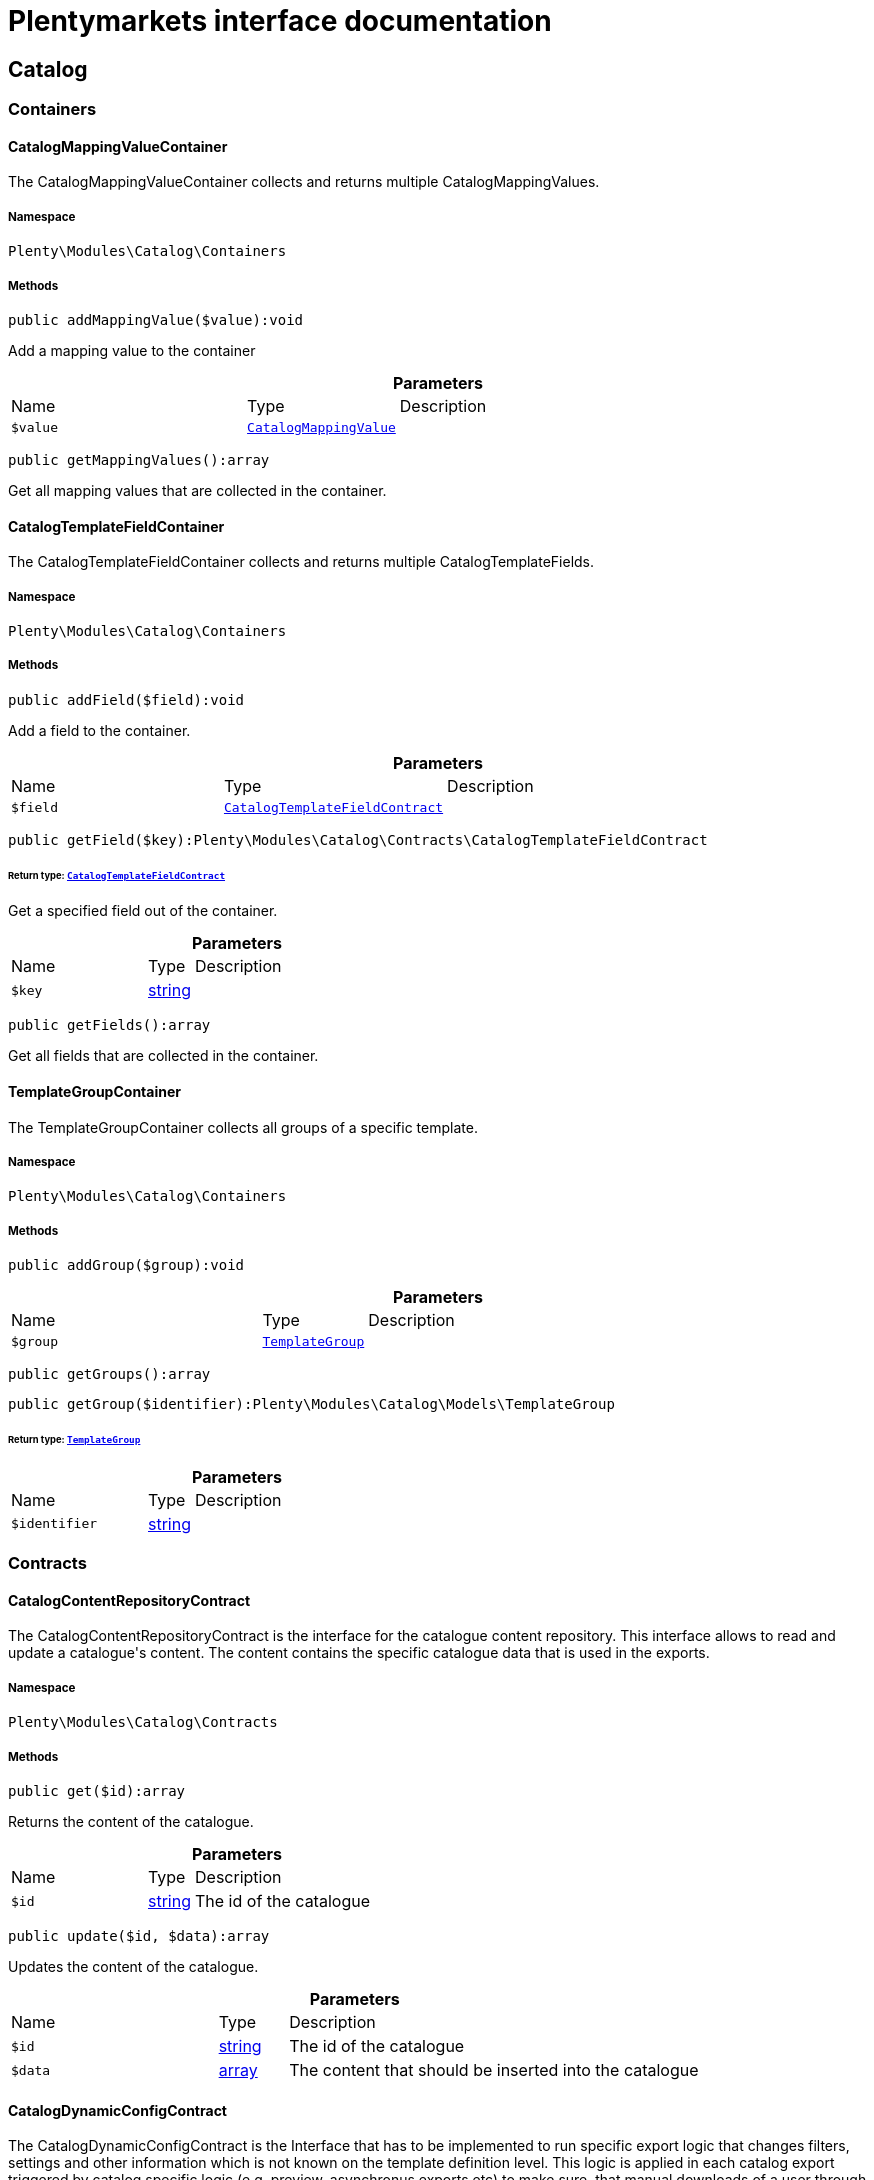 :table-caption!:
:example-caption!:
:source-highlighter: prettify
:sectids!:
= Plentymarkets interface documentation


[[catalog_catalog]]
== Catalog

[[catalog_catalog_containers]]
===  Containers
[[catalog_containers_catalogmappingvaluecontainer]]
==== CatalogMappingValueContainer

The CatalogMappingValueContainer collects and returns multiple CatalogMappingValues.



===== Namespace

`Plenty\Modules\Catalog\Containers`






===== Methods

[source%nowrap, php]
[#addmappingvalue]
----

public addMappingValue($value):void

----







Add a mapping value to the container

.*Parameters*
[cols="3,1,6"]
|===
|Name |Type |Description
a|`$value`
|        xref:Catalog.adoc#catalog_models_catalogmappingvalue[`CatalogMappingValue`]
a|
|===


[source%nowrap, php]
[#getmappingvalues]
----

public getMappingValues():array

----







Get all mapping values that are collected in the container.


[[catalog_containers_catalogtemplatefieldcontainer]]
==== CatalogTemplateFieldContainer

The CatalogTemplateFieldContainer collects and returns multiple CatalogTemplateFields.



===== Namespace

`Plenty\Modules\Catalog\Containers`






===== Methods

[source%nowrap, php]
[#addfield]
----

public addField($field):void

----







Add a field to the container.

.*Parameters*
[cols="3,1,6"]
|===
|Name |Type |Description
a|`$field`
|        xref:Catalog.adoc#catalog_contracts_catalogtemplatefieldcontract[`CatalogTemplateFieldContract`]
a|
|===


[source%nowrap, php]
[#getfield]
----

public getField($key):Plenty\Modules\Catalog\Contracts\CatalogTemplateFieldContract

----




====== *Return type:*        xref:Catalog.adoc#catalog_contracts_catalogtemplatefieldcontract[`CatalogTemplateFieldContract`]


Get a specified field out of the container.

.*Parameters*
[cols="3,1,6"]
|===
|Name |Type |Description
a|`$key`
|link:http://php.net/string[string^]
a|
|===


[source%nowrap, php]
[#getfields]
----

public getFields():array

----







Get all fields that are collected in the container.


[[catalog_containers_templategroupcontainer]]
==== TemplateGroupContainer

The TemplateGroupContainer collects all groups of a specific template.



===== Namespace

`Plenty\Modules\Catalog\Containers`






===== Methods

[source%nowrap, php]
[#addgroup]
----

public addGroup($group):void

----









.*Parameters*
[cols="3,1,6"]
|===
|Name |Type |Description
a|`$group`
|        xref:Catalog.adoc#catalog_models_templategroup[`TemplateGroup`]
a|
|===


[source%nowrap, php]
[#getgroups]
----

public getGroups():array

----









[source%nowrap, php]
[#getgroup]
----

public getGroup($identifier):Plenty\Modules\Catalog\Models\TemplateGroup

----




====== *Return type:*        xref:Catalog.adoc#catalog_models_templategroup[`TemplateGroup`]




.*Parameters*
[cols="3,1,6"]
|===
|Name |Type |Description
a|`$identifier`
|link:http://php.net/string[string^]
a|
|===


[[catalog_catalog_contracts]]
===  Contracts
[[catalog_contracts_catalogcontentrepositorycontract]]
==== CatalogContentRepositoryContract

The CatalogContentRepositoryContract is the interface for the catalogue content repository. This interface allows to read and update a catalogue&#039;s content. The content contains the specific catalogue data that is used in the exports.



===== Namespace

`Plenty\Modules\Catalog\Contracts`






===== Methods

[source%nowrap, php]
[#get]
----

public get($id):array

----







Returns the content of the catalogue.

.*Parameters*
[cols="3,1,6"]
|===
|Name |Type |Description
a|`$id`
|link:http://php.net/string[string^]
a|The id of the catalogue
|===


[source%nowrap, php]
[#update]
----

public update($id, $data):array

----







Updates the content of the catalogue.

.*Parameters*
[cols="3,1,6"]
|===
|Name |Type |Description
a|`$id`
|link:http://php.net/string[string^]
a|The id of the catalogue

a|`$data`
|link:http://php.net/array[array^]
a|The content that should be inserted into the catalogue
|===



[[catalog_contracts_catalogdynamicconfigcontract]]
==== CatalogDynamicConfigContract

The CatalogDynamicConfigContract is the Interface that has to be implemented to run specific export logic that changes filters, settings and other information which is not known on the template definition level. This logic is applied in each catalog export triggered by catalog specific logic (e.g. preview, asynchronus exports etc) to make sure, that manual downloads of a user through the UI deliver identical results as a cron export to a marketplace. Can be applied manually in exports that get triggered from other modules or plugins.



===== Namespace

`Plenty\Modules\Catalog\Contracts`






===== Methods

[source%nowrap, php]
[#applydynamicconfig]
----

public applyDynamicConfig($template, $catalog, $catalogExportService):void

----







Will be run before every export and is meant to provide filters on the template
which can&#039;t be defined before the runtime of the export.

.*Parameters*
[cols="3,1,6"]
|===
|Name |Type |Description
a|`$template`
|        xref:Catalog.adoc#catalog_contracts_templatecontract[`TemplateContract`]
a|

a|`$catalog`
|        xref:Catalog.adoc#catalog_models_catalog[`Catalog`]
a|

a|`$catalogExportService`
|        xref:Catalog.adoc#catalog_contracts_catalogexportservicecontract[`CatalogExportServiceContract`]
a|
|===


[source%nowrap, php]
[#applydynamicpreviewconfig]
----

public applyDynamicPreviewConfig($template, $catalog, $catalogExportService):void

----







Will be run before every preview and is meant to provide filters on the template
which can&#039;t be defined before the runtime of the preview

.*Parameters*
[cols="3,1,6"]
|===
|Name |Type |Description
a|`$template`
|        xref:Catalog.adoc#catalog_contracts_templatecontract[`TemplateContract`]
a|

a|`$catalog`
|        xref:Catalog.adoc#catalog_models_catalog[`Catalog`]
a|

a|`$catalogExportService`
|        xref:Catalog.adoc#catalog_contracts_catalogexportservicecontract[`CatalogExportServiceContract`]
a|
|===



[[catalog_contracts_catalogexportfilterservicecontract]]
==== CatalogExportFilterServiceContract

To be written



===== Namespace

`Plenty\Modules\Catalog\Contracts`






===== Methods

[source%nowrap, php]
[#applyfilters]
----

public applyFilters($documentSearch, $config):void

----









.*Parameters*
[cols="3,1,6"]
|===
|Name |Type |Description
a|`$documentSearch`
|        xref:Cloud.adoc#cloud_document_documentsearch[`DocumentSearch`]
a|

a|`$config`
|link:http://php.net/array[array^]
a|
|===



[[catalog_contracts_catalogexportrepositorycontract]]
==== CatalogExportRepositoryContract

The CatalogExportRepositoryContract is the interface for the catalogue export repository. It allows to receive an instance of CatalogExportServiceContract to export a specific catalogue.



===== Namespace

`Plenty\Modules\Catalog\Contracts`






===== Methods

[source%nowrap, php]
[#exportbyid]
----

public exportById($id):Plenty\Modules\Catalog\Contracts\CatalogExportServiceContract

----




====== *Return type:*        xref:Catalog.adoc#catalog_contracts_catalogexportservicecontract[`CatalogExportServiceContract`]


Returns an instance of CatalogExportServiceContract to export a specific catalogue.

.*Parameters*
[cols="3,1,6"]
|===
|Name |Type |Description
a|`$id`
|link:http://php.net/string[string^]
a|The id of the catalogue
|===


[source%nowrap, php]
[#initiatequeue]
----

public initiateQueue($id):void

----







Initiates the queue which exports a specific catalogue.

.*Parameters*
[cols="3,1,6"]
|===
|Name |Type |Description
a|`$id`
|link:http://php.net/string[string^]
a|
|===


[source%nowrap, php]
[#download]
----

public download($id, $hash = &quot;&quot;, $extension = &quot;csv&quot;, $public = false, $token = &quot;&quot;):array

----







Provides the response with file attachment to download in browser

.*Parameters*
[cols="3,1,6"]
|===
|Name |Type |Description
a|`$id`
|link:http://php.net/string[string^]
a|

a|`$hash`
|link:http://php.net/string[string^]
a|

a|`$extension`
|link:http://php.net/string[string^]
a|

a|`$public`
|link:http://php.net/bool[bool^]
a|

a|`$token`
|link:http://php.net/string[string^]
a|
|===


[source%nowrap, php]
[#initiatedevqueue]
----

public initiateDevQueue($id):bool

----







Initiates the dev queue. Stores the file on S3 and can be fetched using getDevCachedResult()

.*Parameters*
[cols="3,1,6"]
|===
|Name |Type |Description
a|`$id`
|link:http://php.net/string[string^]
a|
|===


[source%nowrap, php]
[#getdevcachedresult]
----

public getDevCachedResult($id, $maximumAgeInSeconds = 14400):Plenty\Modules\Catalog\Services\Collections\CatalogLazyCollection

----




====== *Return type:*        xref:Catalog.adoc#catalog_collections_cataloglazycollection[`CatalogLazyCollection`]


Gets the latest prebuilt, cached result

.*Parameters*
[cols="3,1,6"]
|===
|Name |Type |Description
a|`$id`
|link:http://php.net/string[string^]
a|Catalog ID

a|`$maximumAgeInSeconds`
|link:http://php.net/int[int^]
a|Maximum age in seconds. Defaults to 4 hours.
|===



[[catalog_contracts_catalogexportservicecontract]]
==== CatalogExportServiceContract

The CatalogExportServiceContract is the interface for the catalogue export service. It allows you to configure and start the export of a catalogue.



===== Namespace

`Plenty\Modules\Catalog\Contracts`






===== Methods

[source%nowrap, php]
[#setadditionalfields]
----

public setAdditionalFields($additionalFields):void

----

[WARNING]
.Deprecated! 
====

Use fields with the attribute &#039;hidden&#039; and &#039;default&#039; in Plenty\Modules\Catalog\Contracts\DataProviderContract::getData instead

====






Specifies fields that should be exported in addition to the mappings configured in the catalogue.

.*Parameters*
[cols="3,1,6"]
|===
|Name |Type |Description
a|`$additionalFields`
|link:http://php.net/array[array^]
a|The fields that should be exported additionally. Each field will be specified by an entry in the array, while the key of that entry determines the key that the field will have in the exported item.
|===


[source%nowrap, php]
[#addmutator]
----

public addMutator($mutator):void

----

[WARNING]
.Deprecated! 
====

Use Plenty\Modules\Catalog\Contracts\TemplateContract::getPreMutators or Plenty\Modules\Catalog\Contracts\TemplateContract::getPostMutators instead.

====








.*Parameters*
[cols="3,1,6"]
|===
|Name |Type |Description
a|`$mutator`
|link:http://php.net/callable[callable^]
a|
|===


[source%nowrap, php]
[#setsettings]
----

public setSettings($settings):void

----







Defines the settings that are used in the mappings and for filtering.

.*Parameters*
[cols="3,1,6"]
|===
|Name |Type |Description
a|`$settings`
|link:http://php.net/array[array^]
a|
|===


[source%nowrap, php]
[#setnumberofdocumentspershard]
----

public setNumberOfDocumentsPerShard($numberOfDocumentsPerShard):void

----

[WARNING]
.Deprecated! 
====

Use Plenty\Modules\Catalog\Contracts\CatalogExportServiceContract::setItemsPerPage instead.

====








.*Parameters*
[cols="3,1,6"]
|===
|Name |Type |Description
a|`$numberOfDocumentsPerShard`
|link:http://php.net/int[int^]
a|
|===


[source%nowrap, php]
[#setitemsperpage]
----

public setItemsPerPage($itemsPerPage):void

----







Defines the amount of items that will be returned in each iteration of the export. In specific formats such as variation, it can have more results e.g. if items per page is set to 500, but variations 500 and 501 belong to the same item. In this case, variation 501 will also be returned.

.*Parameters*
[cols="3,1,6"]
|===
|Name |Type |Description
a|`$itemsPerPage`
|link:http://php.net/int[int^]
a|The amount of items per page
|===


[source%nowrap, php]
[#setpage]
----

public setPage($page):void

----







Defines the page number that will be returned

.*Parameters*
[cols="3,1,6"]
|===
|Name |Type |Description
a|`$page`
|link:http://php.net/int[int^]
a|
|===


[source%nowrap, php]
[#setupdatedsince]
----

public setUpdatedSince($timestamp):void

----







Limits the results of items to only those that were updated after the given timestamp.

.*Parameters*
[cols="3,1,6"]
|===
|Name |Type |Description
a|`$timestamp`
|        xref:Miscellaneous.adoc#miscellaneous_carbon_carbon[`Carbon`]
a|
|===


[source%nowrap, php]
[#getresult]
----

public getResult():Plenty\Modules\Catalog\Models\CatalogExportResult

----




====== *Return type:*        xref:Catalog.adoc#catalog_models_catalogexportresult[`CatalogExportResult`]


Returns an instance of CatalogExportResult, which can be iterated to receive the different pages of the exported data.

[source%nowrap, php]
[#buildqueuedasyncexport]
----

public buildQueuedAsyncExport():void

----







ASYNC - Returns an instance of CatalogExportResult, which can be iterated to receive the different pages of the exported data.

[source%nowrap, php]
[#getasyncresultpage]
----

public getAsyncResultPage($page):array

----







Builds a single page of the export and uploads it to S3

.*Parameters*
[cols="3,1,6"]
|===
|Name |Type |Description
a|`$page`
|link:http://php.net/int[int^]
a|
|===


[source%nowrap, php]
[#getpreview]
----

public getPreview():void

----









[source%nowrap, php]
[#allowexportkeys]
----

public allowExportKeys($keys):void

----







Defines a list of keys that will be considered in the export. That means that only keys that exist in the catalog
and are defined in this list will be contained in the export result. This will overwrite the forbidden keys that
were defined by the forbidExportKeys method.

.*Parameters*
[cols="3,1,6"]
|===
|Name |Type |Description
a|`$keys`
|link:http://php.net/array[array^]
a|
|===


[source%nowrap, php]
[#forbidexportkeys]
----

public forbidExportKeys($keys):void

----







Defines a list of keys that will not be considered in the export. That means that only keys that exist in the
catalog and are not defined in this list will be contained in the export result. This will overwrite the allowed
keys that were defined by the allowExportKeys method.

.*Parameters*
[cols="3,1,6"]
|===
|Name |Type |Description
a|`$keys`
|link:http://php.net/array[array^]
a|
|===



[[catalog_contracts_cataloggroupedtemplateprovidercontract]]
==== CatalogGroupedTemplateProviderContract

The CatalogGroupedTemplateProviderContract is the interface that has to be implemented by the catalogue template providers. Each registered template should have a catalogue template provider (multiple templates can use the same one) to avoid booting them if they are not necessary. A catalogue template provider fills a template with data at the moment the template gets booted.Use the abstract class Plenty\Modules\Catalog\Templates\Providers\AbstractGroupedTemplateProvider.



===== Namespace

`Plenty\Modules\Catalog\Contracts`






===== Methods

[source%nowrap, php]
[#gettemplategroupcontainer]
----

public getTemplateGroupContainer():Plenty\Modules\Catalog\Containers\TemplateGroupContainer

----




====== *Return type:*        xref:Catalog.adoc#catalog_containers_templategroupcontainer[`TemplateGroupContainer`]


Returns a container in which all TemplateGroups of this template are collected.

[source%nowrap, php]
[#getfilter]
----

public getFilter():array

----







Returns the filters that will be applied in each export of templates that will be booted by this provider.

[source%nowrap, php]
[#getpremutator]
----

public getPreMutator():Plenty\Modules\Catalog\Contracts\CatalogMutatorContract

----




====== *Return type:*        xref:Catalog.adoc#catalog_contracts_catalogmutatorcontract[`CatalogMutatorContract`]


Returns the Mutator instance that should be called to manipulate data before the mapping.

[source%nowrap, php]
[#getpostmutator]
----

public getPostMutator():Plenty\Modules\Catalog\Contracts\CatalogMutatorContract

----




====== *Return type:*        xref:Catalog.adoc#catalog_contracts_catalogmutatorcontract[`CatalogMutatorContract`]


Returns the Mutator instance that should be called to manipulate data after the mapping.

[source%nowrap, php]
[#getskucallback]
----

public getSkuCallback():callable

----







Returns a callback function that is called if a field with the specific key &quot;sku&quot; got mapped. The function will receive the value that got mapped, the raw data array of this item and the type of the mapped source. It should return the new value (e.g. function ($value, array $item, $mappingType){ --your code-- return $value})).

[source%nowrap, php]
[#getsettings]
----

public getSettings():array

----







Returns an array of settings that will be displayed in the UI of each catalogue with a template that uses this provider. The selected values for all those settings can then be used in the export.

[source%nowrap, php]
[#getmetainfo]
----

public getMetaInfo():array

----







Returns an array of meta information which can be used to forward information to the export which could otherwise not be received.

[source%nowrap, php]
[#getcustomfilters]
----

public getCustomFilters():array

----









[source%nowrap, php]
[#getassignments]
----

public getAssignments():array

----









[source%nowrap, php]
[#hasextendedmappings]
----

public hasExtendedMappings():bool

----







Determines if this template supports extended mappings

[source%nowrap, php]
[#ispreviewable]
----

public isPreviewable():bool

----









[source%nowrap, php]
[#getdynamicconfig]
----

public getDynamicConfig():Plenty\Modules\Catalog\Contracts\CatalogDynamicConfigContract

----




====== *Return type:*        xref:Catalog.adoc#catalog_contracts_catalogdynamicconfigcontract[`CatalogDynamicConfigContract`]




[source%nowrap, php]
[#getresultconverterclass]
----

public getResultConverterClass():string

----










[[catalog_contracts_catalogmappingvalueprovidercontract]]
==== CatalogMappingValueProviderContract

The CatalogMappingValueProvider provides all mapping values for a specific field.



===== Namespace

`Plenty\Modules\Catalog\Contracts`






===== Methods

[source%nowrap, php]
[#getvaluebyid]
----

public getValueById($id):Plenty\Modules\Catalog\Models\CatalogMappingValue

----




====== *Return type:*        xref:Catalog.adoc#catalog_models_catalogmappingvalue[`CatalogMappingValue`]


Get a CatalogMappingValue specified by its id

.*Parameters*
[cols="3,1,6"]
|===
|Name |Type |Description
a|`$id`
|link:http://php.net/string[string^]
a|
|===


[source%nowrap, php]
[#getvaluesbyparentid]
----

public getValuesByParentId($parentId = null):Plenty\Modules\Catalog\Containers\CatalogMappingValueContainer

----




====== *Return type:*        xref:Catalog.adoc#catalog_containers_catalogmappingvaluecontainer[`CatalogMappingValueContainer`]


Get a CatalogMappingValueContainer that contains all CatalogMappingValues that match the given parentId. If no
parentId is provided, all CatalogMappingValues that have no parent value are returned.

.*Parameters*
[cols="3,1,6"]
|===
|Name |Type |Description
a|`$parentId`
|link:http://php.net/string[string^]
a|
|===


[source%nowrap, php]
[#getvalues]
----

public getValues($params = []):Plenty\Modules\Catalog\Containers\CatalogMappingValueContainer

----




====== *Return type:*        xref:Catalog.adoc#catalog_containers_catalogmappingvaluecontainer[`CatalogMappingValueContainer`]


Get a CatalogMappingValueContainer dependent on provided params.

.*Parameters*
[cols="3,1,6"]
|===
|Name |Type |Description
a|`$params`
|link:http://php.net/array[array^]
a|
|===



[[catalog_contracts_catalogmutatorcontract]]
==== CatalogMutatorContract

The CatalogMutatorContract represents one mutator that will be used to manipulate a specific item in the export either before or after it has been mapped.



===== Namespace

`Plenty\Modules\Catalog\Contracts`






===== Methods

[source%nowrap, php]
[#mutate]
----

public mutate($item):void

----









.*Parameters*
[cols="3,1,6"]
|===
|Name |Type |Description
a|`$item`
|
a|
|===



[[catalog_contracts_catalogrepositorycontract]]
==== CatalogRepositoryContract

The CatalogRepositoryContract is the interface for the catalogue repository. It allows you to create, read, update and delete catalogues.



===== Namespace

`Plenty\Modules\Catalog\Contracts`






===== Methods

[source%nowrap, php]
[#create]
----

public create($data):Plenty\Modules\Catalog\Models\Catalog

----




====== *Return type:*        xref:Catalog.adoc#catalog_models_catalog[`Catalog`]


Create a catalog

.*Parameters*
[cols="3,1,6"]
|===
|Name |Type |Description
a|`$data`
|link:http://php.net/array[array^]
a|
|===


[source%nowrap, php]
[#update]
----

public update($id, $data):Plenty\Modules\Catalog\Models\Catalog

----




====== *Return type:*        xref:Catalog.adoc#catalog_models_catalog[`Catalog`]


Update a catalog

.*Parameters*
[cols="3,1,6"]
|===
|Name |Type |Description
a|`$id`
|link:http://php.net/string[string^]
a|

a|`$data`
|link:http://php.net/array[array^]
a|
|===


[source%nowrap, php]
[#get]
----

public get($id):Plenty\Modules\Catalog\Models\Catalog

----




====== *Return type:*        xref:Catalog.adoc#catalog_models_catalog[`Catalog`]


Get the latest version of a catalog

.*Parameters*
[cols="3,1,6"]
|===
|Name |Type |Description
a|`$id`
|link:http://php.net/string[string^]
a|
|===


[source%nowrap, php]
[#getbyversion]
----

public getByVersion($id, $version = &quot;&quot;):Plenty\Modules\Catalog\Models\Catalog

----




====== *Return type:*        xref:Catalog.adoc#catalog_models_catalog[`Catalog`]


Get a specific version of a catalog

.*Parameters*
[cols="3,1,6"]
|===
|Name |Type |Description
a|`$id`
|link:http://php.net/string[string^]
a|

a|`$version`
|link:http://php.net/string[string^]
a|
|===


[source%nowrap, php]
[#restoreversion]
----

public restoreVersion($id, $version = &quot;&quot;):Plenty\Modules\Catalog\Models\Catalog

----




====== *Return type:*        xref:Catalog.adoc#catalog_models_catalog[`Catalog`]


Restore a past version of a catalog to become latest

.*Parameters*
[cols="3,1,6"]
|===
|Name |Type |Description
a|`$id`
|link:http://php.net/string[string^]
a|

a|`$version`
|link:http://php.net/string[string^]
a|
|===


[source%nowrap, php]
[#listversions]
----

public listVersions($id):Illuminate\Support\Collection

----




====== *Return type:*        xref:Miscellaneous.adoc#miscellaneous_support_collection[`Collection`]


Lists catalog versions

.*Parameters*
[cols="3,1,6"]
|===
|Name |Type |Description
a|`$id`
|link:http://php.net/string[string^]
a|Catalog ID
|===


[source%nowrap, php]
[#getarchive]
----

public getArchive():array

----







Gets the archive

[source%nowrap, php]
[#restorearchived]
----

public restoreArchived($id):Plenty\Modules\Catalog\Models\Catalog

----




====== *Return type:*        xref:Catalog.adoc#catalog_models_catalog[`Catalog`]


Restores an archived catalog

.*Parameters*
[cols="3,1,6"]
|===
|Name |Type |Description
a|`$id`
|link:http://php.net/string[string^]
a|
|===


[source%nowrap, php]
[#delete]
----

public delete($id):bool

----







Delete a catalog

.*Parameters*
[cols="3,1,6"]
|===
|Name |Type |Description
a|`$id`
|link:http://php.net/string[string^]
a|Catalog ID
|===


[source%nowrap, php]
[#copy]
----

public copy($data):array

----







Copy a catalog or multiple catalogs

.*Parameters*
[cols="3,1,6"]
|===
|Name |Type |Description
a|`$data`
|link:http://php.net/array[array^]
a|
|===


[source%nowrap, php]
[#copycatalog]
----

public copyCatalog($id, $modifiedAttributes):Plenty\Modules\Catalog\Models\Catalog

----




====== *Return type:*        xref:Catalog.adoc#catalog_models_catalog[`Catalog`]


Copy a single catalog

.*Parameters*
[cols="3,1,6"]
|===
|Name |Type |Description
a|`$id`
|link:http://php.net/string[string^]
a|Catalog ID

a|`$modifiedAttributes`
|link:http://php.net/array[array^]
a|Attributes to add or modify
|===


[source%nowrap, php]
[#copycatalogformat]
----

public copyCatalogFormat($catalogId, $data):array

----







Copy a catalog format

.*Parameters*
[cols="3,1,6"]
|===
|Name |Type |Description
a|`$catalogId`
|link:http://php.net/string[string^]
a|Catalog ID

a|`$data`
|link:http://php.net/array[array^]
a|
|===


[source%nowrap, php]
[#all]
----

public all($page = 1, $perPage = 25):Plenty\Repositories\Models\PaginatedResult

----




====== *Return type:*        xref:Miscellaneous.adoc#miscellaneous_models_paginatedresult[`PaginatedResult`]


Get list of all catalogs

.*Parameters*
[cols="3,1,6"]
|===
|Name |Type |Description
a|`$page`
|link:http://php.net/int[int^]
a|

a|`$perPage`
|link:http://php.net/int[int^]
a|
|===


[source%nowrap, php]
[#activate]
----

public activate($id, $active):array

----







Activate a catalog

.*Parameters*
[cols="3,1,6"]
|===
|Name |Type |Description
a|`$id`
|link:http://php.net/string[string^]
a|

a|`$active`
|link:http://php.net/bool[bool^]
a|
|===


[source%nowrap, php]
[#getcatalogpreview]
----

public getCatalogPreview($id):array

----







Gets the preview for an export with a specific catalog

.*Parameters*
[cols="3,1,6"]
|===
|Name |Type |Description
a|`$id`
|link:http://php.net/string[string^]
a|
|===


[source%nowrap, php]
[#migrate]
----

public migrate():bool

----







Migrates catalogs from Dynamo DB to S3

[source%nowrap, php]
[#generatetoken]
----

public generateToken():string

----







Generates an alphanumeric token

[source%nowrap, php]
[#builddownloadpublicurl]
----

public buildDownloadPublicURL($id, $data):string

----







Builds the catalog&#039;s public download url

.*Parameters*
[cols="3,1,6"]
|===
|Name |Type |Description
a|`$id`
|link:http://php.net/string[string^]
a|

a|`$data`
|link:http://php.net/array[array^]
a|
|===


[source%nowrap, php]
[#builddownloadprivateurl]
----

public buildDownloadPrivateURL($id, $data):string

----







Builds the catalog&#039;s private download url

.*Parameters*
[cols="3,1,6"]
|===
|Name |Type |Description
a|`$id`
|link:http://php.net/string[string^]
a|

a|`$data`
|link:http://php.net/array[array^]
a|
|===


[source%nowrap, php]
[#exportcatalog]
----

public exportCatalog($id):array

----







Exports the catalog. The catalog ID is required.

.*Parameters*
[cols="3,1,6"]
|===
|Name |Type |Description
a|`$id`
|link:http://php.net/string[string^]
a|
|===


[source%nowrap, php]
[#importcatalog]
----

public importCatalog($content):Plenty\Modules\Catalog\Models\Catalog

----




====== *Return type:*        xref:Catalog.adoc#catalog_models_catalog[`Catalog`]


Imports the catalog. The catalog ID is required.

.*Parameters*
[cols="3,1,6"]
|===
|Name |Type |Description
a|`$content`
|link:http://php.net/string[string^]
a|
|===


[source%nowrap, php]
[#setfilters]
----

public setFilters($filters = []):void

----







Sets the filter array.

.*Parameters*
[cols="3,1,6"]
|===
|Name |Type |Description
a|`$filters`
|link:http://php.net/array[array^]
a|
|===


[source%nowrap, php]
[#getfilters]
----

public getFilters():void

----







Returns the filter array.

[source%nowrap, php]
[#getconditions]
----

public getConditions():void

----







Returns a collection of parsed filters as Condition object

[source%nowrap, php]
[#clearfilters]
----

public clearFilters():void

----







Clears the filter array.


[[catalog_contracts_catalogresultconvertercontract]]
==== CatalogResultConverterContract

Converts export results



===== Namespace

`Plenty\Modules\Catalog\Contracts`






===== Methods

[source%nowrap, php]
[#getmime]
----

public getMIME():string

----







Get the mime type of the resource returned by this converter

[source%nowrap, php]
[#getchunksize]
----

public getChunkSize():int

----







Get the lazy collection&#039;s chunk size

[source%nowrap, php]
[#getsourcecollection]
----

public getSourceCollection():Plenty\Modules\Catalog\Services\Collections\CatalogLazyCollection

----




====== *Return type:*        xref:Catalog.adoc#catalog_collections_cataloglazycollection[`CatalogLazyCollection`]


Get the source lazy collection

[source%nowrap, php]
[#setsettings]
----

public setSettings($settings = []):Plenty\Modules\Catalog\Contracts\CatalogResultConverterContract

----




====== *Return type:*        xref:Catalog.adoc#catalog_contracts_catalogresultconvertercontract[`CatalogResultConverterContract`]


Set settings that you need to use in your converter

.*Parameters*
[cols="3,1,6"]
|===
|Name |Type |Description
a|`$settings`
|link:http://php.net/array[array^]
a|
|===


[source%nowrap, php]
[#fromarray]
----

public fromArray($data):Plenty\Modules\Catalog\Contracts\CatalogResultConverterContract

----




====== *Return type:*        xref:Catalog.adoc#catalog_contracts_catalogresultconvertercontract[`CatalogResultConverterContract`]


Convert from an array

.*Parameters*
[cols="3,1,6"]
|===
|Name |Type |Description
a|`$data`
|link:http://php.net/array[array^]
a|
|===


[source%nowrap, php]
[#fromcollection]
----

public fromCollection($collection):Plenty\Modules\Catalog\Contracts\CatalogResultConverterContract

----




====== *Return type:*        xref:Catalog.adoc#catalog_contracts_catalogresultconvertercontract[`CatalogResultConverterContract`]


Convert from a Collection

.*Parameters*
[cols="3,1,6"]
|===
|Name |Type |Description
a|`$collection`
|        xref:Miscellaneous.adoc#miscellaneous_support_collection[`Collection`]
a|
|===


[source%nowrap, php]
[#fromcataloglazycollection]
----

public fromCatalogLazyCollection($catalogLazyCollection):Plenty\Modules\Catalog\Contracts\CatalogResultConverterContract

----




====== *Return type:*        xref:Catalog.adoc#catalog_contracts_catalogresultconvertercontract[`CatalogResultConverterContract`]


Convert from a CatalogLazyCollection

.*Parameters*
[cols="3,1,6"]
|===
|Name |Type |Description
a|`$catalogLazyCollection`
|        xref:Catalog.adoc#catalog_collections_cataloglazycollection[`CatalogLazyCollection`]
a|
|===


[source%nowrap, php]
[#fromcatalogexportresult]
----

public fromCatalogExportResult($exportResult):Plenty\Modules\Catalog\Contracts\CatalogResultConverterContract

----




====== *Return type:*        xref:Catalog.adoc#catalog_contracts_catalogresultconvertercontract[`CatalogResultConverterContract`]


Convert from a CatalogExportResult

.*Parameters*
[cols="3,1,6"]
|===
|Name |Type |Description
a|`$exportResult`
|        xref:Catalog.adoc#catalog_models_catalogexportresult[`CatalogExportResult`]
a|
|===


[source%nowrap, php]
[#tomarketplace]
----

public toMarketplace():void

----







Convert and prepare data for marketplace

[source%nowrap, php]
[#todownload]
----

public toDownload($resourceHandler):void

----







Convert and prepare resource for download

.*Parameters*
[cols="3,1,6"]
|===
|Name |Type |Description
a|`$resourceHandler`
|        xref:Catalog.adoc#catalog_filehandlers_resourcehandler[`ResourceHandler`]
a|
|===


[source%nowrap, php]
[#adddata]
----

public addData($data):void

----







Through this a single entry of a catalog result should be added

.*Parameters*
[cols="3,1,6"]
|===
|Name |Type |Description
a|`$data`
|
a|
|===


[source%nowrap, php]
[#getconvertedresult]
----

public getConvertedResult():string

----







Converts the data that was inserted into the specific output format

[source%nowrap, php]
[#gettype]
----

public getType():string

----







Returns the type of the converted result

[source%nowrap, php]
[#clear]
----

public clear():void

----










[[catalog_contracts_catalogruntimeconfigcontract]]
==== CatalogRuntimeConfigContract

To be written

[WARNING]
.Deprecated! 
====

Please use Plenty\Modules\Catalog\Contracts\CatalogDynamicConfigContract instead.

====


===== Namespace

`Plenty\Modules\Catalog\Contracts`






===== Methods

[source%nowrap, php]
[#applyruntimeconfig]
----

public applyRuntimeConfig($template, $catalog):void

----







Will be run before every export and is meant to provide filters on the template
which can&#039;t be defined before the runtime of the export

.*Parameters*
[cols="3,1,6"]
|===
|Name |Type |Description
a|`$template`
|        xref:Catalog.adoc#catalog_contracts_templatecontract[`TemplateContract`]
a|

a|`$catalog`
|        xref:Catalog.adoc#catalog_models_catalog[`Catalog`]
a|
|===


[source%nowrap, php]
[#applypreviewruntimeconfig]
----

public applyPreviewRuntimeConfig($template, $catalog):void

----







Will be run before every preview and is meant to provide filters on the template
which can&#039;t be defined before the runtime of the preview

.*Parameters*
[cols="3,1,6"]
|===
|Name |Type |Description
a|`$template`
|        xref:Catalog.adoc#catalog_contracts_templatecontract[`TemplateContract`]
a|

a|`$catalog`
|        xref:Catalog.adoc#catalog_models_catalog[`Catalog`]
a|
|===



[[catalog_contracts_catalogruntimeconfigprovidercontract]]
==== CatalogRuntimeConfigProviderContract

To be written

[WARNING]
.Deprecated! 
====

This is now part of the AbstractGroupedTemplateProvider.

====


===== Namespace

`Plenty\Modules\Catalog\Contracts`






===== Methods

[source%nowrap, php]
[#ispreviewable]
----

public isPreviewable():bool

----







Determines if a preview can be exported through catalogs that use the specific template

[source%nowrap, php]
[#getruntimeconfigclass]
----

public getRuntimeConfigClass():string

----







Returns a class name through which the export can be configured with information that isn&#039;t known before
the export runtime

[source%nowrap, php]
[#getresultconverterclass]
----

public getResultConverterClass():string

----







Returns a class name through which the export result can be converted into the necessary format (e.g. json or csv)


[[catalog_contracts_catalogtemplatefieldcallablecontract]]
==== CatalogTemplateFieldCallableContract

The CatalogTemplateFieldCallableContract is the Interface that has to be implemented by each callable that is going to be linked to a field.



===== Namespace

`Plenty\Modules\Catalog\Contracts`






===== Methods

[source%nowrap, php]
[#call]
----

public call($item, $value, $originType):void

----







This method will be called if the linked field is mapped. The method will receive the loaded data for the item,
the value that was mapped by the catalog and the origin of that value.

.*Parameters*
[cols="3,1,6"]
|===
|Name |Type |Description
a|`$item`
|
a|

a|`$value`
|
a|

a|`$originType`
|link:http://php.net/string[string^]
a|
|===



[[catalog_contracts_catalogtemplatefieldcontract]]
==== CatalogTemplateFieldContract

The CatalogTemplateFieldContract representes a single field in a template. Use a specific implementation of this interface to create a field.



===== Namespace

`Plenty\Modules\Catalog\Contracts`






===== Methods

[source%nowrap, php]
[#getexportkey]
----

public getExportKey():string

----







Returns the key that will be present in the exported result

[source%nowrap, php]
[#getkey]
----

public getKey():string

----







Returns a unique identifier for this field

[source%nowrap, php]
[#getlabel]
----

public getLabel():string

----







Returns the label of the field that will be visible in the UI

[source%nowrap, php]
[#isrequired]
----

public isRequired():bool

----







Defines if the field is required.

[source%nowrap, php]
[#islocked]
----

public isLocked():bool

----







Defines if the field is locked. Locked fields will be visible in the UI but can not be overwritten.

[source%nowrap, php]
[#isarray]
----

public isArray():bool

----







Defines if (true) all found sources will be exported as an array or (false) the first filled source will be used
to fill the field.

[source%nowrap, php]
[#getcallable]
----

public getCallable():Plenty\Modules\Catalog\Contracts\CatalogTemplateFieldCallableContract

----




====== *Return type:*        xref:Catalog.adoc#catalog_contracts_catalogtemplatefieldcallablecontract[`CatalogTemplateFieldCallableContract`]


Returns a callable that should be run after mapping the field to manipulate it if necessary.

[source%nowrap, php]
[#getmeta]
----

public getMeta():array

----







Returns an array of meta information that will not be used by the catalog itself. This array can be used to pass
data through the export that the specific implementation needs.

[source%nowrap, php]
[#getdefaultsources]
----

public getDefaultSources():array

----







Returns an array of default sources. Default sources will be used if no other sources are manually added through the
UI.

[source%nowrap, php]
[#getmappingvalueprovider]
----

public getMappingValueProvider():Plenty\Modules\Catalog\Contracts\CatalogMappingValueProviderContract

----




====== *Return type:*        xref:Catalog.adoc#catalog_contracts_catalogmappingvalueprovidercontract[`CatalogMappingValueProviderContract`]




[source%nowrap, php]
[#getnestedfields]
----

public getNestedFields():Plenty\Modules\Catalog\Containers\CatalogTemplateFieldContainer

----




====== *Return type:*        xref:Catalog.adoc#catalog_containers_catalogtemplatefieldcontainer[`CatalogTemplateFieldContainer`]




[source%nowrap, php]
[#gettype]
----

public getType():int

----










[[catalog_contracts_catalogtemplateprovidercontract]]
==== CatalogTemplateProviderContract

The CatalogTemplateProviderContract is the interface that has to be implemented by the catalogue template providers. Each registered template should have a catalogue template provider (multiple templates can use the same one) to avoid booting them if they are not necessary. A catalogue template provider fills a template with data at the moment the template gets booted. Whenever it is possible, use the abstract class Plenty\Modules\Catalog\Templates\BaseTemplateProvider.

[WARNING]
.Deprecated! 
====

Use \Plenty\Modules\Catalog\Contracts\CatalogGroupedTemplateProviderContract instead.

====


===== Namespace

`Plenty\Modules\Catalog\Contracts`






===== Methods

[source%nowrap, php]
[#getmappings]
----

public getMappings():array

----

[WARNING]
.Deprecated! 
====

Whole interface is deprecated

====






Returns the different mapping sections including the information which data provider fills them. Each entry in the array represents a section of the catalogue UI.

[source%nowrap, php]
[#getfilter]
----

public getFilter():array

----

[WARNING]
.Deprecated! 
====

Whole interface is deprecated

====






Returns the filters that will be applied in each export of templates that will be booted by this provider.

[source%nowrap, php]
[#getpremutators]
----

public getPreMutators():array

----

[WARNING]
.Deprecated! 
====

Whole interface is deprecated

====






Returns the callback functions that will be applied to the raw data (so before the mapping occurs) of each item in the export. Every callback function will receive an array of the raw item data and should return this array with the changes that should be applied (e.g. function (array $item){ --your code-- return $item}).

[source%nowrap, php]
[#getpostmutators]
----

public getPostMutators():array

----

[WARNING]
.Deprecated! 
====

Whole interface is deprecated

====






Returns the callback functions that will be applied to the mapped data of each item in the export. Every callback function will receive an array of the mapped item data und should return this array with the changes that should be applied (e.g. function (array $item){ --your code-- return $item}).

[source%nowrap, php]
[#getskucallback]
----

public getSkuCallback():callable

----

[WARNING]
.Deprecated! 
====

Whole interface is deprecated

====






Returns a callback function that is called if a field with the specific key &quot;sku&quot; got mapped. The function will receive the value that got mapped, the raw data array of this item and the type of the mapped source. It should return the new value (e.g. function ($value, array $item, $mappingType){ --your code-- return $value})).

[source%nowrap, php]
[#getsettings]
----

public getSettings():array

----

[WARNING]
.Deprecated! 
====

Whole interface is deprecated

====






Returns an array of settings that will be displayed in the UI of each catalogue with a template that uses this provider. The selected values for all those settings can then be used in the export.

[source%nowrap, php]
[#getmetainfo]
----

public getMetaInfo():array

----

[WARNING]
.Deprecated! 
====

Whole interface is deprecated

====






Returns an array of meta information which can be used to forward information to the export which could otherwise not be received.


[[catalog_contracts_dataprovidercontract]]
==== DataProviderContract

The DataProviderContract is the interface for data providers. Data providers provide the available fields that can be mapped in a template to create a catalogue. Whenever it is possible, use one of the concrete implementations Plenty\Modules\Catalog\DataProviders\BaseDataProvider, Plenty\Modules\Catalog\DataProviders\KeyDataProvider or Plenty\Modules\Catalog\DataProviders\NestedKeyDataProvider.

[WARNING]
.Deprecated! 
====

Use \Plenty\Modules\Catalog\Contracts\CatalogTemplateFieldContract instead.

====


===== Namespace

`Plenty\Modules\Catalog\Contracts`






===== Methods

[source%nowrap, php]
[#getdata]
----

public getData($query = &quot;&quot;):array

----

[WARNING]
.Deprecated! 
====

Whole interface is deprecated

====






Returns the data that should be provided.

.*Parameters*
[cols="3,1,6"]
|===
|Name |Type |Description
a|`$query`
|link:http://php.net/string[string^]
a|
|===


[source%nowrap, php]
[#settemplate]
----

public setTemplate($template):void

----

[WARNING]
.Deprecated! 
====

Whole interface is deprecated

====








.*Parameters*
[cols="3,1,6"]
|===
|Name |Type |Description
a|`$template`
|        xref:Catalog.adoc#catalog_contracts_templatecontract[`TemplateContract`]
a|
|===


[source%nowrap, php]
[#setmapping]
----

public setMapping($mapping):void

----

[WARNING]
.Deprecated! 
====

Whole interface is deprecated

====








.*Parameters*
[cols="3,1,6"]
|===
|Name |Type |Description
a|`$mapping`
|link:http://php.net/array[array^]
a|
|===



[[catalog_contracts_fieldgrouprepositorycontract]]
==== FieldGroupRepositoryContract

The FieldGroupRepositoryContract is the contract for the field group repository. It allows to retrieve fields of a field group. Field groups represent the different groups of available sources that can be seen in the data picker component in the catalogue UI. Each field represents a mappable source.



===== Namespace

`Plenty\Modules\Catalog\Contracts`






===== Methods

[source%nowrap, php]
[#getfields]
----

public getFields($id, $page, $itemsPerPage, $parentId = null):Plenty\Repositories\Models\PaginatedResult

----




====== *Return type:*        xref:Miscellaneous.adoc#miscellaneous_models_paginatedresult[`PaginatedResult`]


Get list of fields

.*Parameters*
[cols="3,1,6"]
|===
|Name |Type |Description
a|`$id`
|link:http://php.net/string[string^]
a|

a|`$page`
|link:http://php.net/int[int^]
a|

a|`$itemsPerPage`
|link:http://php.net/int[int^]
a|

a|`$parentId`
|link:http://php.net/string[string^]
a|
|===


[source%nowrap, php]
[#getsearchfields]
----

public getSearchFields($id, $hidden = []):array

----







Get list of fields for search

.*Parameters*
[cols="3,1,6"]
|===
|Name |Type |Description
a|`$id`
|link:http://php.net/string[string^]
a|

a|`$hidden`
|link:http://php.net/array[array^]
a|
|===


[source%nowrap, php]
[#getfieldbyid]
----

public getFieldById($id, $fieldId):array

----







Get field by id

.*Parameters*
[cols="3,1,6"]
|===
|Name |Type |Description
a|`$id`
|link:http://php.net/string[string^]
a|

a|`$fieldId`
|link:http://php.net/string[string^]
a|
|===


[source%nowrap, php]
[#getfieldsbycatalogid]
----

public getFieldsByCatalogId($id, $catalogId):array

----







Get Fields by id of the catalog

.*Parameters*
[cols="3,1,6"]
|===
|Name |Type |Description
a|`$id`
|link:http://php.net/string[string^]
a|

a|`$catalogId`
|link:http://php.net/string[string^]
a|
|===


[source%nowrap, php]
[#fieldvaluestree]
----

public fieldValuesTree($id, $page, $itemsPerPage):array

----









.*Parameters*
[cols="3,1,6"]
|===
|Name |Type |Description
a|`$id`
|link:http://php.net/string[string^]
a|

a|`$page`
|link:http://php.net/int[int^]
a|

a|`$itemsPerPage`
|link:http://php.net/int[int^]
a|
|===



[[catalog_contracts_nesteddataprovidercontract]]
==== NestedDataProviderContract

The NestedDataProviderContract is the interface for nested data providers. Nested data providers are used to provide nested options that can be selected for export. E.g. a list of categories of a specific marketplace. Whenever it is possible, use the concrete implementation Plenty\Modules\Catalog\DataProviders\NestedKeyDataProvider.

[WARNING]
.Deprecated! 
====

Use \Plenty\Modules\Catalog\Contracts\CatalogTemplateFieldContract instead.

====


===== Namespace

`Plenty\Modules\Catalog\Contracts`






===== Methods

[source%nowrap, php]
[#getnesteddata]
----

public getNestedData($parentId, $query = &quot;&quot;, $meta = []):array

----

[WARNING]
.Deprecated! 
====

Whole interface is deprecated

====






Returns the data of a specific level, which is determined via the id of a parent value.

.*Parameters*
[cols="3,1,6"]
|===
|Name |Type |Description
a|`$parentId`
|link:http://php.net/string[string^]
a|

a|`$query`
|link:http://php.net/string[string^]
a|

a|`$meta`
|link:http://php.net/array[array^]
a|
|===


[source%nowrap, php]
[#getdatabyvalue]
----

public getDataByValue($id):array

----

[WARNING]
.Deprecated! 
====

Whole interface is deprecated

====






Returns a specific value of the nested data determined by its id.

.*Parameters*
[cols="3,1,6"]
|===
|Name |Type |Description
a|`$id`
|link:http://php.net/string[string^]
a|
|===


[source%nowrap, php]
[#getdata]
----

public getData($query = &quot;&quot;):array

----

[WARNING]
.Deprecated! 
====

Whole interface is deprecated

====






Returns the data that should be provided.

.*Parameters*
[cols="3,1,6"]
|===
|Name |Type |Description
a|`$query`
|link:http://php.net/string[string^]
a|
|===


[source%nowrap, php]
[#settemplate]
----

public setTemplate($template):void

----

[WARNING]
.Deprecated! 
====

Whole interface is deprecated

====








.*Parameters*
[cols="3,1,6"]
|===
|Name |Type |Description
a|`$template`
|        xref:Catalog.adoc#catalog_contracts_templatecontract[`TemplateContract`]
a|
|===


[source%nowrap, php]
[#setmapping]
----

public setMapping($mapping):void

----

[WARNING]
.Deprecated! 
====

Whole interface is deprecated

====








.*Parameters*
[cols="3,1,6"]
|===
|Name |Type |Description
a|`$mapping`
|link:http://php.net/array[array^]
a|
|===



[[catalog_contracts_templatecontainercontract]]
==== TemplateContainerContract

The TemplateContainerContract is the interface of the template container. The template container is a singleton, which allows to register and retrieve templates.



===== Namespace

`Plenty\Modules\Catalog\Contracts`






===== Methods

[source%nowrap, php]
[#register]
----

public register($name, $type, $providerClass = &quot;&quot;, $exportType = &quot;Plenty\Modules\Catalog\Dummy\VariationCatalogExportType&quot;):Plenty\Modules\Catalog\Contracts\TemplateContract

----




====== *Return type:*        xref:Catalog.adoc#catalog_contracts_templatecontract[`TemplateContract`]


Registers a new template that can be used to create a catalogue.

.*Parameters*
[cols="3,1,6"]
|===
|Name |Type |Description
a|`$name`
|link:http://php.net/string[string^]
a|The specific name of the template

a|`$type`
|link:http://php.net/string[string^]
a|The type of the template. Multiple templates can be grouped in one type

a|`$providerClass`
|link:http://php.net/string[string^]
a|Class name of the provider that boots the template

a|`$exportType`
|link:http://php.net/string[string^]
a|Determines which data is available for mappings in the export. The default is variation data. (Currently only variation data can be exported via catalogues.)
|===


[source%nowrap, php]
[#gettemplates]
----

public getTemplates():array

----







Returns all registered templates.

[source%nowrap, php]
[#gettemplate]
----

public getTemplate($identifier):Plenty\Modules\Catalog\Contracts\TemplateContract

----




====== *Return type:*        xref:Catalog.adoc#catalog_contracts_templatecontract[`TemplateContract`]


Returns a specific template by its identifier.

.*Parameters*
[cols="3,1,6"]
|===
|Name |Type |Description
a|`$identifier`
|link:http://php.net/string[string^]
a|
|===


[source%nowrap, php]
[#gettemplatewithoutbootingit]
----

public getTemplateWithoutBootingIt($identifier):Plenty\Modules\Catalog\Contracts\TemplateContract

----




====== *Return type:*        xref:Catalog.adoc#catalog_contracts_templatecontract[`TemplateContract`]


Returns a specific template by its identifier without booting it.

.*Parameters*
[cols="3,1,6"]
|===
|Name |Type |Description
a|`$identifier`
|link:http://php.net/string[string^]
a|
|===



[[catalog_contracts_templatecontract]]
==== TemplateContract

The TemplateContract is the interface for templates. Templates are used to define a specific schema that can be used to create and configure a catalogue.



===== Namespace

`Plenty\Modules\Catalog\Contracts`






===== Methods

[source%nowrap, php]
[#getname]
----

public getName():string

----







Returns the name of the template.

[source%nowrap, php]
[#gettype]
----

public getType():string

----







Returns the type of the template.

[source%nowrap, php]
[#getexporttype]
----

public getExportType():string

----







Returns the export type of the template.

[source%nowrap, php]
[#getmappings]
----

public getMappings():array

----

[WARNING]
.Deprecated! 
====

All templates that are provided by \Plenty\Modules\Catalog\Contracts\CatalogGroupedTemplateProviderContract should use Plenty\Modules\Catalog\Contracts\TemplateContract::getGroupContainer instead.

====






Returns the mappings of a template.

[source%nowrap, php]
[#addmapping]
----

public addMapping($mapping):void

----

[WARNING]
.Deprecated! 
====

All templates that are provided by \Plenty\Modules\Catalog\Contracts\CatalogGroupedTemplateProviderContract should use Plenty\Modules\Catalog\Contracts\TemplateContract::addGroupContainer instead.

====






Adds a mapping to the template. If possible, don&#039;t use this directly and let it be handled by the catalogue template provider.

.*Parameters*
[cols="3,1,6"]
|===
|Name |Type |Description
a|`$mapping`
|link:http://php.net/array[array^]
a|
|===


[source%nowrap, php]
[#getgroupcontainer]
----

public getGroupContainer():Plenty\Modules\Catalog\Containers\TemplateGroupContainer

----




====== *Return type:*        xref:Catalog.adoc#catalog_containers_templategroupcontainer[`TemplateGroupContainer`]


Returns a container that contains all groups of fields that are present in this template. Each group will represent a portlet in the catalog UI. The order of the portlets is identical to the order the groups were added to the container.

[source%nowrap, php]
[#addgroupcontainer]
----

public addGroupContainer($groupContainer):void

----







Adds a group of fields to the template. Those groups will be displayed in the UI. The position in the UI depends
on the order of adding the groups to the template.

.*Parameters*
[cols="3,1,6"]
|===
|Name |Type |Description
a|`$groupContainer`
|        xref:Catalog.adoc#catalog_containers_templategroupcontainer[`TemplateGroupContainer`]
a|
|===


[source%nowrap, php]
[#addmutator]
----

public addMutator($callback):void

----

[WARNING]
.Deprecated! 
====

Use Plenty\Modules\Catalog\Contracts\TemplateContract::setPostMutator instead.

====








.*Parameters*
[cols="3,1,6"]
|===
|Name |Type |Description
a|`$callback`
|link:http://php.net/callable[callable^]
a|
|===


[source%nowrap, php]
[#addpremutator]
----

public addPreMutator($callback):void

----

[WARNING]
.Deprecated! 
====

Premutators will be removed entirely in the near future. Please do not use them in any new implementation.

====






Adds a pre mutator to the template. Pre mutators are applied to the export data before the mapping occurs. If possible, don&#039;t use this directly and let it be handled by the catalogue template provider.

.*Parameters*
[cols="3,1,6"]
|===
|Name |Type |Description
a|`$callback`
|link:http://php.net/callable[callable^]
a|
|===


[source%nowrap, php]
[#addpostmutator]
----

public addPostMutator($callback):void

----

[WARNING]
.Deprecated! 
====

Use Plenty\Modules\Catalog\Contracts\TemplateContract::setPreMutator or Plenty\Modules\Catalog\Contracts\TemplateContract::setPostMutator instead.

====






Adds a post mutator to the template. Post mutators are applied to the export data once the mapping occurred. If possible, don&#039;t use this directly and let it be handled by the catalogue template provider.

.*Parameters*
[cols="3,1,6"]
|===
|Name |Type |Description
a|`$callback`
|link:http://php.net/callable[callable^]
a|
|===


[source%nowrap, php]
[#setpremutator]
----

public setPreMutator($preMutator):void

----

[WARNING]
.Deprecated! 
====

Premutators will be removed entirely in the near future. Please do not use them in any new implementation

====






Defines the pre mutator of the template. The pre mutator is applied to the export data before the mapping occurs. If possible, don&#039;t use this directly and let it be handled by the catalogue template provider.

.*Parameters*
[cols="3,1,6"]
|===
|Name |Type |Description
a|`$preMutator`
|        xref:Catalog.adoc#catalog_contracts_catalogmutatorcontract[`CatalogMutatorContract`]
a|
|===


[source%nowrap, php]
[#setpostmutator]
----

public setPostMutator($postMutator):void

----







Defines the post mutator of the template. The post mutator is applied to the export data once the mapping occurred. If possible, don&#039;t use this directly and let it be handled by the catalogue template provider.

.*Parameters*
[cols="3,1,6"]
|===
|Name |Type |Description
a|`$postMutator`
|        xref:Catalog.adoc#catalog_contracts_catalogmutatorcontract[`CatalogMutatorContract`]
a|
|===


[source%nowrap, php]
[#getfilter]
----

public getFilter():array

----







Returns the filters of the template.

[source%nowrap, php]
[#addfilter]
----

public addFilter($filter):void

----







Adds a filter to the template. If possible, don&#039;t use this directly and let it be handled by the catalogue template provider.

.*Parameters*
[cols="3,1,6"]
|===
|Name |Type |Description
a|`$filter`
|link:http://php.net/array[array^]
a|
|===


[source%nowrap, php]
[#getidentifier]
----

public getIdentifier():string

----







Returns the unique identifier of the template.

[source%nowrap, php]
[#getmutators]
----

public getMutators():array

----

[WARNING]
.Deprecated! 
====

Use Plenty\Modules\Catalog\Contracts\TemplateContract::getPreMutators or Plenty\Modules\Catalog\Contracts\TemplateContract::getPostMutators instead.

====








[source%nowrap, php]
[#getpremutators]
----

public getPreMutators():array

----

[WARNING]
.Deprecated! 
====

Use Plenty\Modules\Catalog\Contracts\TemplateContract::getPreMutator instead.

====






Returns the pre mutators of the template.

[source%nowrap, php]
[#getpostmutators]
----

public getPostMutators():array

----

[WARNING]
.Deprecated! 
====

Use Plenty\Modules\Catalog\Contracts\TemplateContract::getPostMutator instead.

====






Returns the post mutators of the template.

[source%nowrap, php]
[#getpremutator]
----

public getPreMutator():Plenty\Modules\Catalog\Contracts\CatalogMutatorContract

----

[WARNING]
.Deprecated! 
====

Premutators will be removed entirely in the near future. Please do not use them in any new implementation.

====



====== *Return type:*        xref:Catalog.adoc#catalog_contracts_catalogmutatorcontract[`CatalogMutatorContract`]


Returns the pre mutator of the template.

[source%nowrap, php]
[#getpostmutator]
----

public getPostMutator():Plenty\Modules\Catalog\Contracts\CatalogMutatorContract

----




====== *Return type:*        xref:Catalog.adoc#catalog_contracts_catalogmutatorcontract[`CatalogMutatorContract`]


Returns the post mutator of the template.

[source%nowrap, php]
[#setskucallback]
----

public setSkuCallback($callback):void

----







Defines the callback function that will be called after the mapping is done for a field with the key &quot;sku&quot;.

.*Parameters*
[cols="3,1,6"]
|===
|Name |Type |Description
a|`$callback`
|link:http://php.net/callable[callable^]
a|
|===


[source%nowrap, php]
[#getskucallback]
----

public getSkuCallback():callable

----







Retrieves the callback function that will be called after the mapping is done for a field with the key &quot;sku&quot;.

[source%nowrap, php]
[#addsetting]
----

public addSetting($setting):void

----







Adds a setting to the templates. Settings create components in the UI of catalogues which use this template. The components will provide data for the export in accordance with the user input in the catalogue. If possible, don&#039;t use this directly and let it be handled by the catalogue template provider.

.*Parameters*
[cols="3,1,6"]
|===
|Name |Type |Description
a|`$setting`
|link:http://php.net/array[array^]
a|
|===


[source%nowrap, php]
[#getsettings]
----

public getSettings():array

----







Returns the settings of a template.

[source%nowrap, php]
[#setmetainfo]
----

public setMetaInfo($meta):void

----







Sets the meta info for a template. Meta info is used to provide data which has to be known when working with the template. If possible, don&#039;t use this directly and let it be handled by the catalogue template provider.

.*Parameters*
[cols="3,1,6"]
|===
|Name |Type |Description
a|`$meta`
|link:http://php.net/array[array^]
a|
|===


[source%nowrap, php]
[#getmetainfo]
----

public getMetaInfo():array

----







Returns the meta info of a template.

[source%nowrap, php]
[#ispreviewable]
----

public isPreviewable():bool

----







Determines if this template supports preview exports

[source%nowrap, php]
[#allowpreview]
----

public allowPreview($isPreviewable):void

----







Used to activate / deactivate the possibility to export previews through this template

.*Parameters*
[cols="3,1,6"]
|===
|Name |Type |Description
a|`$isPreviewable`
|link:http://php.net/bool[bool^]
a|
|===


[source%nowrap, php]
[#hasruntimeconfig]
----

public hasRuntimeConfig():bool

----









[source%nowrap, php]
[#hasresultconverter]
----

public hasResultConverter():bool

----









[source%nowrap, php]
[#getruntimeconfig]
----

public getRuntimeConfig():Plenty\Modules\Catalog\Contracts\CatalogRuntimeConfigContract

----




====== *Return type:*        xref:Catalog.adoc#catalog_contracts_catalogruntimeconfigcontract[`CatalogRuntimeConfigContract`]




[source%nowrap, php]
[#getresultconverter]
----

public getResultConverter():Plenty\Modules\Catalog\Contracts\CatalogResultConverterContract

----




====== *Return type:*        xref:Catalog.adoc#catalog_contracts_catalogresultconvertercontract[`CatalogResultConverterContract`]




[source%nowrap, php]
[#getcustomfilter]
----

public getCustomFilter():array

----







Returns the custom filters of the template.

[source%nowrap, php]
[#addcustomfilter]
----

public addCustomFilter($customFilter):void

----







Adds a custom filter to the template. If possible, don&#039;t use this directly and let it be handled by the catalogue template provider.

.*Parameters*
[cols="3,1,6"]
|===
|Name |Type |Description
a|`$customFilter`
|link:http://php.net/array[array^]
a|
|===


[source%nowrap, php]
[#getassignments]
----

public getAssignments():array

----







Returns the general assignment of the template.

[source%nowrap, php]
[#addassignment]
----

public addAssignment($assignment):void

----







Adds a general assignment to the template. If possible, don&#039;t use this directly and let it be handled by the catalogue template provider.

.*Parameters*
[cols="3,1,6"]
|===
|Name |Type |Description
a|`$assignment`
|link:http://php.net/array[array^]
a|
|===


[source%nowrap, php]
[#getdynamicconfig]
----

public getDynamicConfig():Plenty\Modules\Catalog\Contracts\CatalogDynamicConfigContract

----




====== *Return type:*        xref:Catalog.adoc#catalog_contracts_catalogdynamicconfigcontract[`CatalogDynamicConfigContract`]




[source%nowrap, php]
[#isbooted]
----

public isBooted():bool

----







Returns the current boot state of the template.

[source%nowrap, php]
[#translatedtoarray]
----

public translatedToArray($language):array

----









.*Parameters*
[cols="3,1,6"]
|===
|Name |Type |Description
a|`$language`
|link:http://php.net/string[string^]
a|
|===


[source%nowrap, php]
[#toarray]
----

public toArray():array

----







Get the instance as an array.

[source%nowrap, php]
[#jsonserialize]
----

public jsonSerialize():void

----










[[catalog_contracts_templaterepositorycontract]]
==== TemplateRepositoryContract

The TemplateRepositoryContract is the interface for the template repository. It allows to retrieve templates and their mappings.



===== Namespace

`Plenty\Modules\Catalog\Contracts`






===== Methods

[source%nowrap, php]
[#gettemplates]
----

public getTemplates():array

----







Get list of templates

[source%nowrap, php]
[#gettemplate]
----

public getTemplate($id, $data):array

----







Get template

.*Parameters*
[cols="3,1,6"]
|===
|Name |Type |Description
a|`$id`
|link:http://php.net/string[string^]
a|

a|`$data`
|link:http://php.net/string[string^]
a|
|===


[source%nowrap, php]
[#getmappings]
----

public getMappings($id):array

----







Get list of mappings

.*Parameters*
[cols="3,1,6"]
|===
|Name |Type |Description
a|`$id`
|link:http://php.net/string[string^]
a|
|===


[source%nowrap, php]
[#getmapping]
----

public getMapping($id, $mappingId):array

----







Get mapping

.*Parameters*
[cols="3,1,6"]
|===
|Name |Type |Description
a|`$id`
|link:http://php.net/string[string^]
a|

a|`$mappingId`
|link:http://php.net/string[string^]
a|
|===


[source%nowrap, php]
[#getmappingdata]
----

public getMappingData($id, $mappingId, $parentId = null):array

----







Get mapping data

.*Parameters*
[cols="3,1,6"]
|===
|Name |Type |Description
a|`$id`
|link:http://php.net/string[string^]
a|

a|`$mappingId`
|link:http://php.net/string[string^]
a|

a|`$parentId`
|link:http://php.net/string[string^]
a|
|===


[source%nowrap, php]
[#getmappingdatabyid]
----

public getMappingDataById($id, $mappingId, $dataId):array

----







Get mapping data by id

.*Parameters*
[cols="3,1,6"]
|===
|Name |Type |Description
a|`$id`
|link:http://php.net/string[string^]
a|

a|`$mappingId`
|link:http://php.net/string[string^]
a|

a|`$dataId`
|link:http://php.net/string[string^]
a|
|===


[source%nowrap, php]
[#test]
----

public test($id):void

----







Test export of a catalog

.*Parameters*
[cols="3,1,6"]
|===
|Name |Type |Description
a|`$id`
|link:http://php.net/string[string^]
a|
|===


[source%nowrap, php]
[#getallmappings]
----

public getAllMappings($id):array

----







Get all mappings

.*Parameters*
[cols="3,1,6"]
|===
|Name |Type |Description
a|`$id`
|link:http://php.net/string[string^]
a|
|===


[source%nowrap, php]
[#getassignments]
----

public getAssignments($id):array

----







Get assignments

.*Parameters*
[cols="3,1,6"]
|===
|Name |Type |Description
a|`$id`
|link:http://php.net/string[string^]
a|
|===


[[catalog_catalog_dataproviders]]
===  DataProviders
[[catalog_dataproviders_basedataprovider]]
==== BaseDataProvider

The BaseDataProvider is used to define a section of simple mappings in the catalogue. A simple mapping refers to the assignment of a value in the plentymarkets system or a manually predefined value to a specific key. E.g. mapping the value of a specific text property to the key &#039;description&#039;.

[WARNING]
.Deprecated! 
====

Use Plenty\Modules\Catalog\Models\SimpleTemplateField instead.

====


===== Namespace

`Plenty\Modules\Catalog\DataProviders`






===== Methods

[source%nowrap, php]
[#getrows]
----

public getRows():array

----









[source%nowrap, php]
[#settemplate]
----

public setTemplate($template):void

----









.*Parameters*
[cols="3,1,6"]
|===
|Name |Type |Description
a|`$template`
|        xref:Catalog.adoc#catalog_contracts_templatecontract[`TemplateContract`]
a|
|===


[source%nowrap, php]
[#setmapping]
----

public setMapping($mapping):void

----









.*Parameters*
[cols="3,1,6"]
|===
|Name |Type |Description
a|`$mapping`
|link:http://php.net/array[array^]
a|
|===



[[catalog_dataproviders_keydataprovider]]
==== KeyDataProvider

The KeyDataProvider is used to define a section of a complex mapping in the catalogue. A complex mapping refers to the assignment of a value from a predefined list of possible values to a key if a specific requirement is met. E.g. put the value &#039;awesomeBrand&#039; into the key &#039;brand&#039;, if manufacturer &#039;awesomeManufacturer&#039; is linked to a variation.

[WARNING]
.Deprecated! 
====

Use Plenty\Modules\Catalog\Models\ComplexTemplateField instead.

====


===== Namespace

`Plenty\Modules\Catalog\DataProviders`






===== Methods

[source%nowrap, php]
[#getkey]
----

public getKey():string

----









[source%nowrap, php]
[#getrows]
----

public getRows():array

----









[source%nowrap, php]
[#settemplate]
----

public setTemplate($template):void

----









.*Parameters*
[cols="3,1,6"]
|===
|Name |Type |Description
a|`$template`
|        xref:Catalog.adoc#catalog_contracts_templatecontract[`TemplateContract`]
a|
|===


[source%nowrap, php]
[#setmapping]
----

public setMapping($mapping):void

----









.*Parameters*
[cols="3,1,6"]
|===
|Name |Type |Description
a|`$mapping`
|link:http://php.net/array[array^]
a|
|===



[[catalog_dataproviders_nestedkeydataprovider]]
==== NestedKeyDataProvider

The NestedKeyDataProvider is used to define a section of a complex mapping in the catalogue. It is specifically used if the list of available values contains nested values. E.g. a list of categories with sub-categories.

[WARNING]
.Deprecated! 
====

Use Plenty\Modules\Catalog\Models\ComplexTemplateField instead.

====


===== Namespace

`Plenty\Modules\Catalog\DataProviders`






===== Methods

[source%nowrap, php]
[#getkey]
----

public getKey():string

----









[source%nowrap, php]
[#getnestedrows]
----

public getNestedRows($parentId):array

----









.*Parameters*
[cols="3,1,6"]
|===
|Name |Type |Description
a|`$parentId`
|
a|
|===


[source%nowrap, php]
[#getmetadata]
----

public getMetaData():void

----









[source%nowrap, php]
[#getnesteddata]
----

public getNestedData($parentId, $query = &quot;&quot;, $meta = []):array

----









.*Parameters*
[cols="3,1,6"]
|===
|Name |Type |Description
a|`$parentId`
|link:http://php.net/string[string^]
a|

a|`$query`
|link:http://php.net/string[string^]
a|

a|`$meta`
|link:http://php.net/array[array^]
a|
|===


[source%nowrap, php]
[#getrows]
----

public getRows():array

----









[source%nowrap, php]
[#settemplate]
----

public setTemplate($template):void

----









.*Parameters*
[cols="3,1,6"]
|===
|Name |Type |Description
a|`$template`
|        xref:Catalog.adoc#catalog_contracts_templatecontract[`TemplateContract`]
a|
|===


[source%nowrap, php]
[#setmapping]
----

public setMapping($mapping):void

----









.*Parameters*
[cols="3,1,6"]
|===
|Name |Type |Description
a|`$mapping`
|link:http://php.net/array[array^]
a|
|===


[source%nowrap, php]
[#getdatabyvalue]
----

public getDataByValue($id):array

----

[WARNING]
.Deprecated! 
====

Whole interface is deprecated

====






Returns a specific value of the nested data determined by its id.

.*Parameters*
[cols="3,1,6"]
|===
|Name |Type |Description
a|`$id`
|link:http://php.net/string[string^]
a|
|===


[[catalog_catalog_helpers]]
===  Helpers
[[catalog_helpers_contenttypehelper]]
==== ContentTypeHelper

Provides a list of valid content types that can be returned in a CatalogResultConverter



===== Namespace

`Plenty\Modules\Catalog\Helpers`






===== Methods

[source%nowrap, php]
[#isvalidtype]
----

public static isValidType($type):bool

----







Checks wether a given type is valid as return type in a CatalogResultConverter

.*Parameters*
[cols="3,1,6"]
|===
|Name |Type |Description
a|`$type`
|link:http://php.net/string[string^]
a|
|===


[[catalog_catalog_models]]
===  Models
[[catalog_models_catalog]]
==== Catalog

The catalog model - stores on S3



===== Namespace

`Plenty\Modules\Catalog\Models`





.Properties
[cols="3,1,6"]
|===
|Name |Type |Description

|data
    |link:http://php.net/array[array^]
    a|Contains the mappings and template settings
|settings
    |link:http://php.net/array[array^]
    a|Contains the settings
|name
    |link:http://php.net/string[string^]
    a|The name of the catalogue
|template
    |link:http://php.net/string[string^]
    a|The id of the template that was used to create the catalogue
|id
    |link:http://php.net/string[string^]
    a|The id of the catalogue
|active
    |link:http://php.net/bool[bool^]
    a|Determines whether a catalogue can be exported
|showMandatoryFields
    |link:http://php.net/bool[bool^]
    a|Determines if only the mandatory fields should be displayed in the catalogue UI
|updatedAt
    |link:http://php.net/string[string^]
    a|The updated at date in W3C
|createdAt
    |link:http://php.net/string[string^]
    a|The created at date in W3C
|===


===== Methods

[source%nowrap, php]
[#toarray]
----

public toArray()

----







Returns this model as an array.


[[catalog_models_catalogexportresult]]
==== CatalogExportResult

The CatalogExportResult represents the exported data in a specific catalogue export. It implements the Iterator interface and can therefore be used in a foreach loop to retrieve the different pages of the export data.



===== Namespace

`Plenty\Modules\Catalog\Models`






===== Methods

[source%nowrap, php]
[#toarray]
----

public toArray()

----







Returns this model as an array.


[[catalog_models_catalogmappingvalue]]
==== CatalogMappingValue

A CatalogMappingValue represents a single available option in the catalog UI.



===== Namespace

`Plenty\Modules\Catalog\Models`






===== Methods

[source%nowrap, php]
[#toarray]
----

public toArray()

----







Returns this model as an array.


[[catalog_models_combinedtemplatefield]]
==== CombinedTemplateField

A combined template field is a mix out of simple and complex template fields. You can define a field with predefined valid values, which will be exported if all nested fields were filled successfully in the export. An example is a barcode type. The customer can choose a barcode type, that is exported if the field barcode was successfully mapped with a specific source.



===== Namespace

`Plenty\Modules\Catalog\Models`






===== Methods

[source%nowrap, php]
[#getkey]
----

public getKey():string

----









[source%nowrap, php]
[#getlabel]
----

public getLabel():string

----









[source%nowrap, php]
[#isrequired]
----

public isRequired():bool

----









[source%nowrap, php]
[#islocked]
----

public isLocked():bool

----









[source%nowrap, php]
[#isarray]
----

public isArray():bool

----









[source%nowrap, php]
[#getmeta]
----

public getMeta():array

----









[source%nowrap, php]
[#getcallable]
----

public getCallable():Plenty\Modules\Catalog\Contracts\CatalogTemplateFieldCallableContract

----




====== *Return type:*        xref:Catalog.adoc#catalog_contracts_catalogtemplatefieldcallablecontract[`CatalogTemplateFieldCallableContract`]




[source%nowrap, php]
[#getmappingvalueprovider]
----

public getMappingValueProvider():Plenty\Modules\Catalog\Contracts\CatalogMappingValueProviderContract

----




====== *Return type:*        xref:Catalog.adoc#catalog_contracts_catalogmappingvalueprovidercontract[`CatalogMappingValueProviderContract`]




[source%nowrap, php]
[#getdefaultsources]
----

public getDefaultSources():array

----









[source%nowrap, php]
[#getexportkey]
----

public getExportKey():string

----









[source%nowrap, php]
[#getnestedfields]
----

public getNestedFields():Plenty\Modules\Catalog\Containers\CatalogTemplateFieldContainer

----




====== *Return type:*        xref:Catalog.adoc#catalog_containers_catalogtemplatefieldcontainer[`CatalogTemplateFieldContainer`]




[source%nowrap, php]
[#gettype]
----

public getType():int

----









[source%nowrap, php]
[#setcallable]
----

public setCallable($callable):void

----









.*Parameters*
[cols="3,1,6"]
|===
|Name |Type |Description
a|`$callable`
|        xref:Catalog.adoc#catalog_contracts_catalogtemplatefieldcallablecontract[`CatalogTemplateFieldCallableContract`]
a|
|===



[[catalog_models_complextemplatefield]]
==== ComplexTemplateField

A complex template field is used for Mappings with predefined valid values. The user has to choose a valid value and then provide a condition, which determines in which cases this value will be sent.



===== Namespace

`Plenty\Modules\Catalog\Models`






===== Methods

[source%nowrap, php]
[#toarray]
----

public toArray()

----







Returns this model as an array.


[[catalog_models_simpletemplatefield]]
==== SimpleTemplateField

A simple template field is used to fill a specific key through a data source which is defined by the user.



===== Namespace

`Plenty\Modules\Catalog\Models`






===== Methods

[source%nowrap, php]
[#toarray]
----

public toArray()

----







Returns this model as an array.


[[catalog_models_templategroup]]
==== TemplateGroup

A TemplateGroup represents a portlet in the catalog UI. Each container field will be displayed in the same portlet. The order of the fields depends on the order they were added into the group.



===== Namespace

`Plenty\Modules\Catalog\Models`






===== Methods

[source%nowrap, php]
[#toarray]
----

public toArray()

----







Returns this model as an array.

[[catalog_catalog_templates]]
===  Templates
[[catalog_templates_basetemplateprovider]]
==== BaseTemplateProvider

The BaseTemplateProvider is the abstract class that should be used to implement a template provider.

[WARNING]
.Deprecated! 
====

Use Plenty\Modules\Catalog\Templates\Providers\AbstractGroupedTemplateProvider instead.

====


===== Namespace

`Plenty\Modules\Catalog\Templates`






===== Methods

[source%nowrap, php]
[#getmappings]
----

public getMappings():array

----









[source%nowrap, php]
[#getpremutators]
----

public getPreMutators():array

----









[source%nowrap, php]
[#getpostmutators]
----

public getPostMutators():array

----









[source%nowrap, php]
[#getfilter]
----

public getFilter():array

----









[source%nowrap, php]
[#getskucallback]
----

public getSkuCallback():callable

----









[source%nowrap, php]
[#getsettings]
----

public getSettings():array

----









[source%nowrap, php]
[#getmetainfo]
----

public getMetaInfo():array

----









[source%nowrap, php]
[#getcustomfilters]
----

public getCustomFilters():array

----









[source%nowrap, php]
[#getassignments]
----

public getAssignments():array

----










[[catalog_templates_template]]
==== Template

Templates are used to define a schema for the creation of catalogues.



===== Namespace

`Plenty\Modules\Catalog\Templates`






===== Methods

[source%nowrap, php]
[#getmappings]
----

public getMappings():array

----







Returns the mappings of a template.

[source%nowrap, php]
[#addmapping]
----

public addMapping($section):void

----







Adds a mapping to the template. If possible, don&#039;t use this directly and let it be handled by the catalogue template provider.

.*Parameters*
[cols="3,1,6"]
|===
|Name |Type |Description
a|`$section`
|link:http://php.net/array[array^]
a|
|===


[source%nowrap, php]
[#addmutator]
----

public addMutator($callback):void

----

[WARNING]
.Deprecated! 
====

Use Plenty\Modules\Catalog\Contracts\TemplateContract::addPreMutator or Plenty\Modules\Catalog\Contracts\TemplateContract::addPreMutator instead.

====








.*Parameters*
[cols="3,1,6"]
|===
|Name |Type |Description
a|`$callback`
|link:http://php.net/callable[callable^]
a|
|===


[source%nowrap, php]
[#getmutators]
----

public getMutators():array

----

[WARNING]
.Deprecated! 
====

Use Plenty\Modules\Catalog\Contracts\TemplateContract::getPreMutators or Plenty\Modules\Catalog\Contracts\TemplateContract::getPostMutators instead.

====








[source%nowrap, php]
[#addpremutator]
----

public addPreMutator($callback):void

----







Adds a pre mutator to the template. Pre mutators are applied to the export data before the mapping occurs. If possible, don&#039;t use this directly and let it be handled by the catalogue template provider.

.*Parameters*
[cols="3,1,6"]
|===
|Name |Type |Description
a|`$callback`
|link:http://php.net/callable[callable^]
a|
|===


[source%nowrap, php]
[#addpostmutator]
----

public addPostMutator($callback):void

----







Adds a post mutator to the template. Post mutators are applied to the export data once the mapping occurred. If possible, don&#039;t use this directly and let it be handled by the catalogue template provider.

.*Parameters*
[cols="3,1,6"]
|===
|Name |Type |Description
a|`$callback`
|link:http://php.net/callable[callable^]
a|
|===


[source%nowrap, php]
[#getfilter]
----

public getFilter():array

----







Returns the filters of the template.

[source%nowrap, php]
[#addfilter]
----

public addFilter($filter):void

----







Adds a filter to the template. If possible, don&#039;t use this directly and let it be handled by the catalogue template provider.

.*Parameters*
[cols="3,1,6"]
|===
|Name |Type |Description
a|`$filter`
|link:http://php.net/array[array^]
a|
|===


[source%nowrap, php]
[#getpremutators]
----

public getPreMutators():array

----







Returns the pre mutators of the template.

[source%nowrap, php]
[#getpostmutators]
----

public getPostMutators():array

----







Returns the post mutators of the template.

[source%nowrap, php]
[#setskucallback]
----

public setSkuCallback($callback):void

----







Defines the callback function that will be called after the mapping is done for a field with the key &quot;sku&quot;.

.*Parameters*
[cols="3,1,6"]
|===
|Name |Type |Description
a|`$callback`
|link:http://php.net/callable[callable^]
a|
|===


[source%nowrap, php]
[#getskucallback]
----

public getSkuCallback():callable

----







Returns the callback function that will be called after the mapping is done for a field with the key &quot;sku&quot;

[source%nowrap, php]
[#addsetting]
----

public addSetting($setting):void

----







Adds a setting to the templates. Settings create components in the UI of catalogues which use this template. The components will provide data for the export in accordance with the user input in the catalogue. If possible, don&#039;t use this directly and let it be handled by the catalogue template provider.

.*Parameters*
[cols="3,1,6"]
|===
|Name |Type |Description
a|`$setting`
|link:http://php.net/array[array^]
a|
|===


[source%nowrap, php]
[#getsettings]
----

public getSettings():array

----







Returns the settings of a template.

[source%nowrap, php]
[#setmetainfo]
----

public setMetaInfo($meta):void

----







Sets the meta info for a template. Meta info is used to provide data which has to be known when working with the template. If possible, don&#039;t use this directly and let it be handled by the catalogue template provider.

.*Parameters*
[cols="3,1,6"]
|===
|Name |Type |Description
a|`$meta`
|link:http://php.net/array[array^]
a|
|===


[source%nowrap, php]
[#getmetainfo]
----

public getMetaInfo():void

----









[source%nowrap, php]
[#getgroupcontainer]
----

public getGroupContainer():Plenty\Modules\Catalog\Containers\TemplateGroupContainer

----




====== *Return type:*        xref:Catalog.adoc#catalog_containers_templategroupcontainer[`TemplateGroupContainer`]




[source%nowrap, php]
[#addgroupcontainer]
----

public addGroupContainer($groupContainer):void

----









.*Parameters*
[cols="3,1,6"]
|===
|Name |Type |Description
a|`$groupContainer`
|        xref:Catalog.adoc#catalog_containers_templategroupcontainer[`TemplateGroupContainer`]
a|
|===


[source%nowrap, php]
[#getpremutator]
----

public getPreMutator():Plenty\Modules\Catalog\Contracts\CatalogMutatorContract

----




====== *Return type:*        xref:Catalog.adoc#catalog_contracts_catalogmutatorcontract[`CatalogMutatorContract`]




[source%nowrap, php]
[#getpostmutator]
----

public getPostMutator():Plenty\Modules\Catalog\Contracts\CatalogMutatorContract

----




====== *Return type:*        xref:Catalog.adoc#catalog_contracts_catalogmutatorcontract[`CatalogMutatorContract`]




[source%nowrap, php]
[#setpremutator]
----

public setPreMutator($preMutator):void

----









.*Parameters*
[cols="3,1,6"]
|===
|Name |Type |Description
a|`$preMutator`
|        xref:Catalog.adoc#catalog_contracts_catalogmutatorcontract[`CatalogMutatorContract`]
a|
|===


[source%nowrap, php]
[#setpostmutator]
----

public setPostMutator($postMutator):void

----









.*Parameters*
[cols="3,1,6"]
|===
|Name |Type |Description
a|`$postMutator`
|        xref:Catalog.adoc#catalog_contracts_catalogmutatorcontract[`CatalogMutatorContract`]
a|
|===


[source%nowrap, php]
[#getcustomfilter]
----

public getCustomFilter():array

----







Returns the custom filters of the template.

[source%nowrap, php]
[#addcustomfilter]
----

public addCustomFilter($customFilter):void

----







Adds a custom filter to the template. If possible, don&#039;t use this directly and let it be handled by the catalogue template provider.

.*Parameters*
[cols="3,1,6"]
|===
|Name |Type |Description
a|`$customFilter`
|link:http://php.net/array[array^]
a|
|===


[source%nowrap, php]
[#getassignments]
----

public getAssignments():array

----







Returns general assignments.

[source%nowrap, php]
[#addassignment]
----

public addAssignment($assignment):void

----







Adds a general assignments to the template. If possible, don&#039;t use this directly and let it be handled by the catalogue template provider.

.*Parameters*
[cols="3,1,6"]
|===
|Name |Type |Description
a|`$assignment`
|link:http://php.net/array[array^]
a|
|===


[source%nowrap, php]
[#getname]
----

public getName():string

----









[source%nowrap, php]
[#getexporttype]
----

public getExportType():string

----









[source%nowrap, php]
[#gettype]
----

public getType():string

----









[source%nowrap, php]
[#translatedtoarray]
----

public translatedToArray($language):array

----









.*Parameters*
[cols="3,1,6"]
|===
|Name |Type |Description
a|`$language`
|link:http://php.net/string[string^]
a|
|===


[source%nowrap, php]
[#toarray]
----

public toArray():array

----









[source%nowrap, php]
[#jsonserialize]
----

public jsonSerialize():void

----









[source%nowrap, php]
[#getidentifier]
----

public getIdentifier():string

----









[source%nowrap, php]
[#getformatsettings]
----

public getFormatSettings():array

----









[source%nowrap, php]
[#getexportsettings]
----

public getExportSettings():array

----









[source%nowrap, php]
[#ispreviewable]
----

public isPreviewable():bool

----









[source%nowrap, php]
[#allowpreview]
----

public allowPreview($isPreviewable):void

----









.*Parameters*
[cols="3,1,6"]
|===
|Name |Type |Description
a|`$isPreviewable`
|link:http://php.net/bool[bool^]
a|
|===


[source%nowrap, php]
[#getruntimeconfig]
----

public getRuntimeConfig():Plenty\Modules\Catalog\Contracts\CatalogRuntimeConfigContract

----




====== *Return type:*        xref:Catalog.adoc#catalog_contracts_catalogruntimeconfigcontract[`CatalogRuntimeConfigContract`]




[source%nowrap, php]
[#getresultconverter]
----

public getResultConverter():Plenty\Modules\Catalog\Contracts\CatalogResultConverterContract

----




====== *Return type:*        xref:Catalog.adoc#catalog_contracts_catalogresultconvertercontract[`CatalogResultConverterContract`]




[source%nowrap, php]
[#hasruntimeconfig]
----

public hasRuntimeConfig():bool

----









[source%nowrap, php]
[#hasresultconverter]
----

public hasResultConverter():bool

----









[source%nowrap, php]
[#hasextendedmappings]
----

public hasExtendedMappings():bool

----









[source%nowrap, php]
[#getdynamicconfig]
----

public getDynamicConfig():Plenty\Modules\Catalog\Contracts\CatalogDynamicConfigContract

----




====== *Return type:*        xref:Catalog.adoc#catalog_contracts_catalogdynamicconfigcontract[`CatalogDynamicConfigContract`]




[source%nowrap, php]
[#isbooted]
----

public isBooted():bool

----









[[catalog_contracts]]
== Contracts

[[catalog_contracts_status]]
===  Status
[[catalog_status_catalogstatusrepositorycontract]]
==== CatalogStatusRepositoryContract

Get, list, create, update and delete catalog statuses.



===== Namespace

`Plenty\Modules\Catalog\Contracts\Status`






===== Methods

[source%nowrap, php]
[#create]
----

public create($data):void

----







Create catalog status

.*Parameters*
[cols="3,1,6"]
|===
|Name |Type |Description
a|`$data`
|link:http://php.net/array[array^]
a|
|===


[source%nowrap, php]
[#get]
----

public get($id):void

----







Get a catalog status

.*Parameters*
[cols="3,1,6"]
|===
|Name |Type |Description
a|`$id`
|link:http://php.net/int[int^]
a|
|===


[source%nowrap, php]
[#list]
----

public list($page = 1, $perPage = \Plenty\Modules\Catalog\Models\Status\CatalogStatus::ITEMS_PER_PAGE, $filters = []):Plenty\Repositories\Models\PaginatedResult

----




====== *Return type:*        xref:Miscellaneous.adoc#miscellaneous_models_paginatedresult[`PaginatedResult`]


List catalog statuses

.*Parameters*
[cols="3,1,6"]
|===
|Name |Type |Description
a|`$page`
|link:http://php.net/int[int^]
a|

a|`$perPage`
|link:http://php.net/int[int^]
a|

a|`$filters`
|link:http://php.net/array[array^]
a|
|===


[source%nowrap, php]
[#update]
----

public update($id, $data):void

----







Update catalog status

.*Parameters*
[cols="3,1,6"]
|===
|Name |Type |Description
a|`$id`
|link:http://php.net/int[int^]
a|

a|`$data`
|link:http://php.net/array[array^]
a|
|===


[source%nowrap, php]
[#delete]
----

public delete($id):void

----







Delete catalog status

.*Parameters*
[cols="3,1,6"]
|===
|Name |Type |Description
a|`$id`
|link:http://php.net/int[int^]
a|
|===


[source%nowrap, php]
[#clearcriteria]
----

public clearCriteria():void

----







Resets all Criteria filters by creating a new instance of the builder object.

[source%nowrap, php]
[#applycriteriafromfilters]
----

public applyCriteriaFromFilters():void

----







Applies criteria classes to the current repository.

[source%nowrap, php]
[#setfilters]
----

public setFilters($filters = []):void

----







Sets the filter array.

.*Parameters*
[cols="3,1,6"]
|===
|Name |Type |Description
a|`$filters`
|link:http://php.net/array[array^]
a|
|===


[source%nowrap, php]
[#getfilters]
----

public getFilters():void

----







Returns the filter array.

[source%nowrap, php]
[#getconditions]
----

public getConditions():void

----







Returns a collection of parsed filters as Condition object

[source%nowrap, php]
[#clearfilters]
----

public clearFilters():void

----







Clears the filter array.

[[catalog_example]]
== Example

[[catalog_example_model]]
===  Model
[[catalog_model_example]]
==== Example

The example model.



===== Namespace

`Plenty\Modules\Catalog\Legacy\ElasticExport\Example\Model`





.Properties
[cols="3,1,6"]
|===
|Name |Type |Description

|exampleId
    |link:http://php.net/int[int^]
    a|The ID of the example
|exampleName
    |link:http://php.net/string[string^]
    a|The Name of the example
|exampleText
    |link:http://php.net/string[string^]
    a|The text of the example
|examplePrice
    |link:http://php.net/float[float^]
    a|The Price of the example
|===


===== Methods

[source%nowrap, php]
[#toarray]
----

public toArray()

----







Returns this model as an array.

[[catalog_models]]
== Models

[[catalog_models_status]]
===  Status
[[catalog_status_catalogstatus]]
==== CatalogStatus

The catalog status model.



===== Namespace

`Plenty\Modules\Catalog\Models\Status`





.Properties
[cols="3,1,6"]
|===
|Name |Type |Description

|id
    |link:http://php.net/int[int^]
    a|The ID of the status
|catalog_id
    |link:http://php.net/int[int^]
    a|The ID of the catalog
|type
    |link:http://php.net/string[string^]
    a|The type of status ( run, etc )
|subtype
    |link:http://php.net/string[string^]
    a|The subtype of the status ( marketplace, async, etc )
|has_data
    |link:http://php.net/bool[bool^]
    a|The check if it has a status file on S3
|has_logs
    |link:http://php.net/bool[bool^]
    a|The check if it has logs on S3
|initiator
    |link:http://php.net/string[string^]
    a|The initiator of this status. Who started it. ( User, Cron, Marketplace )
|initiator_id
    |link:http://php.net/string[string^]
    a|The initiator ID
|state
    |link:http://php.net/string[string^]
    a|The state of this status (Starting, Processing, Completed, Failed, etc)
|total
    |link:http://php.net/int[int^]
    a|The total count of what needs to be processed
|processed
    |link:http://php.net/int[int^]
    a|The processed count
|successful
    |link:http://php.net/int[int^]
    a|The successful processes count
|createdAt
    |
    a|The date when the status was created
|updatedAt
    |
    a|The date when the status was last updated
|===


===== Methods

[source%nowrap, php]
[#toarray]
----

public toArray()

----







Returns this model as an array.

[[catalog_services]]
== Services

[[catalog_services_collections]]
===  Collections
[[catalog_collections_cataloglazycollection]]
==== CatalogLazyCollection

LazyCollection wrapper with limited access. Only specific methods are allowed.



===== Namespace

`Plenty\Modules\Catalog\Services\Collections`






===== Methods

[source%nowrap, php]
[#each]
----

public each($callback):void

----







Iterates through results. Results can be the chunks if the collection is chunked.

.*Parameters*
[cols="3,1,6"]
|===
|Name |Type |Description
a|`$callback`
|link:http://php.net/callable[callable^]
a|
|===


[source%nowrap, php]
[#toarray]
----

public toArray():array

----







Converts the results into an array
https://laravel.com/docs/8.x/collections#method-toarray
https://laravel.com/docs/8.x/collections#lazy-collection-introduction

[source%nowrap, php]
[#chunk]
----

public chunk($size = self::MAX_CHUNK_SIZE):Plenty\Modules\Catalog\Services\Collections\CatalogLazyCollection

----




====== *Return type:*        xref:Catalog.adoc#catalog_collections_cataloglazycollection[`CatalogLazyCollection`]


Chunks the results
https://laravel.com/docs/8.x/collections#method-chunk
https://laravel.com/docs/8.x/collections#lazy-collection-introduction

.*Parameters*
[cols="3,1,6"]
|===
|Name |Type |Description
a|`$size`
|link:http://php.net/int[int^]
a|
|===


[[catalog_services_filehandlers]]
===  FileHandlers
[[catalog_filehandlers_resourcehandler]]
==== ResourceHandler

Handles writing on resources.



===== Namespace

`Plenty\Modules\Catalog\Services\FileHandlers`






===== Methods

[source%nowrap, php]
[#write]
----

public write($string):void

----







Write to resource

.*Parameters*
[cols="3,1,6"]
|===
|Name |Type |Description
a|`$string`
|link:http://php.net/string[string^]
a|
|===


[source%nowrap, php]
[#writecsv]
----

public writeCSV($fields, $separator = &quot;,&quot;, $enclosure = null, $escape = null):void

----







Write CSV to resource

.*Parameters*
[cols="3,1,6"]
|===
|Name |Type |Description
a|`$fields`
|link:http://php.net/array[array^]
a|

a|`$separator`
|link:http://php.net/string[string^]
a|

a|`$enclosure`
|link:http://php.net/string[string^]
a|

a|`$escape`
|link:http://php.net/string[string^]
a|
|===


[source%nowrap, php]
[#rewind]
----

public rewind():bool

----







Rewinds resource

[[catalog_converter]]
== Converter

[[catalog_converter_resultconverters]]
===  ResultConverters
[[catalog_resultconverters_baseresultconverter]]
==== BaseResultConverter

Base Result converter



===== Namespace

`Plenty\Modules\Catalog\Services\Converter\ResultConverters`






===== Methods

[source%nowrap, php]
[#todownload]
----

public toDownload($resourceHandler):void

----









.*Parameters*
[cols="3,1,6"]
|===
|Name |Type |Description
a|`$resourceHandler`
|
a|
|===


[source%nowrap, php]
[#tomarketplace]
----

public toMarketplace():void

----









[source%nowrap, php]
[#from]
----

public from($data):Plenty\Modules\Catalog\Services\Converter\ResultConverters\BaseResultConverter

----




====== *Return type:*        xref:Catalog.adoc#catalog_resultconverters_baseresultconverter[`BaseResultConverter`]


When you don&#039;t know what you have but you know what you want
You give it almost anything and you hope
Hope dies last

.*Parameters*
[cols="3,1,6"]
|===
|Name |Type |Description
a|`$data`
|
a|
|===


[source%nowrap, php]
[#fromarray]
----

public fromArray($data):void

----









.*Parameters*
[cols="3,1,6"]
|===
|Name |Type |Description
a|`$data`
|
a|
|===


[source%nowrap, php]
[#fromcollection]
----

public fromCollection($collection):void

----









.*Parameters*
[cols="3,1,6"]
|===
|Name |Type |Description
a|`$collection`
|
a|
|===


[source%nowrap, php]
[#fromcataloglazycollection]
----

public fromCatalogLazyCollection($catalogLazyCollection):void

----









.*Parameters*
[cols="3,1,6"]
|===
|Name |Type |Description
a|`$catalogLazyCollection`
|
a|
|===


[source%nowrap, php]
[#fromcatalogexportresult]
----

public fromCatalogExportResult($exportResult):void

----









.*Parameters*
[cols="3,1,6"]
|===
|Name |Type |Description
a|`$exportResult`
|
a|
|===


[source%nowrap, php]
[#fromrawjsonlfile]
----

public fromRawJSONLFile($sourceFile):void

----









.*Parameters*
[cols="3,1,6"]
|===
|Name |Type |Description
a|`$sourceFile`
|
a|
|===


[source%nowrap, php]
[#getchunksize]
----

public getChunkSize():void

----









[source%nowrap, php]
[#getmime]
----

public getMIME():void

----









[source%nowrap, php]
[#getsourcecollection]
----

public getSourceCollection():void

----









[source%nowrap, php]
[#setsettings]
----

public setSettings($settings = []):void

----









.*Parameters*
[cols="3,1,6"]
|===
|Name |Type |Description
a|`$settings`
|
a|
|===


[source%nowrap, php]
[#adddata]
----

public addData($data):void

----









.*Parameters*
[cols="3,1,6"]
|===
|Name |Type |Description
a|`$data`
|
a|
|===


[source%nowrap, php]
[#getconvertedresult]
----

public getConvertedResult():void

----









[source%nowrap, php]
[#clear]
----

public clear():void

----









[source%nowrap, php]
[#gettype]
----

public getType():void

----









[[catalog_resultconverters]]
== ResultConverters

[[catalog_resultconverters_defaults]]
===  Defaults
[[catalog_defaults_csvresultconverter]]
==== CSVResultConverter

Default CSV Result converter



===== Namespace

`Plenty\Modules\Catalog\Services\Converter\ResultConverters\Defaults`






===== Methods

[source%nowrap, php]
[#todownload]
----

public toDownload($resourceHandler):void

----









.*Parameters*
[cols="3,1,6"]
|===
|Name |Type |Description
a|`$resourceHandler`
|
a|
|===


[source%nowrap, php]
[#tomarketplace]
----

public toMarketplace():void

----









[source%nowrap, php]
[#from]
----

public from($data):Plenty\Modules\Catalog\Services\Converter\ResultConverters\BaseResultConverter

----




====== *Return type:*        xref:Catalog.adoc#catalog_resultconverters_baseresultconverter[`BaseResultConverter`]


When you don&#039;t know what you have but you know what you want
You give it almost anything and you hope
Hope dies last

.*Parameters*
[cols="3,1,6"]
|===
|Name |Type |Description
a|`$data`
|
a|
|===


[source%nowrap, php]
[#fromarray]
----

public fromArray($data):void

----









.*Parameters*
[cols="3,1,6"]
|===
|Name |Type |Description
a|`$data`
|
a|
|===


[source%nowrap, php]
[#fromcollection]
----

public fromCollection($collection):void

----









.*Parameters*
[cols="3,1,6"]
|===
|Name |Type |Description
a|`$collection`
|
a|
|===


[source%nowrap, php]
[#fromcataloglazycollection]
----

public fromCatalogLazyCollection($catalogLazyCollection):void

----









.*Parameters*
[cols="3,1,6"]
|===
|Name |Type |Description
a|`$catalogLazyCollection`
|
a|
|===


[source%nowrap, php]
[#fromcatalogexportresult]
----

public fromCatalogExportResult($exportResult):void

----









.*Parameters*
[cols="3,1,6"]
|===
|Name |Type |Description
a|`$exportResult`
|
a|
|===


[source%nowrap, php]
[#fromrawjsonlfile]
----

public fromRawJSONLFile($sourceFile):void

----









.*Parameters*
[cols="3,1,6"]
|===
|Name |Type |Description
a|`$sourceFile`
|
a|
|===


[source%nowrap, php]
[#getchunksize]
----

public getChunkSize():void

----









[source%nowrap, php]
[#getmime]
----

public getMIME():void

----









[source%nowrap, php]
[#getsourcecollection]
----

public getSourceCollection():void

----









[source%nowrap, php]
[#setsettings]
----

public setSettings($settings = []):void

----









.*Parameters*
[cols="3,1,6"]
|===
|Name |Type |Description
a|`$settings`
|
a|
|===


[source%nowrap, php]
[#adddata]
----

public addData($data):void

----









.*Parameters*
[cols="3,1,6"]
|===
|Name |Type |Description
a|`$data`
|
a|
|===


[source%nowrap, php]
[#getconvertedresult]
----

public getConvertedResult():void

----









[source%nowrap, php]
[#clear]
----

public clear():void

----









[source%nowrap, php]
[#gettype]
----

public getType():void

----










[[catalog_defaults_jsonresultconverter]]
==== JSONResultConverter

Default JSON Result converter



===== Namespace

`Plenty\Modules\Catalog\Services\Converter\ResultConverters\Defaults`






===== Methods

[source%nowrap, php]
[#todownload]
----

public toDownload($resourceHandler):void

----









.*Parameters*
[cols="3,1,6"]
|===
|Name |Type |Description
a|`$resourceHandler`
|
a|
|===


[source%nowrap, php]
[#tomarketplace]
----

public toMarketplace():void

----









[source%nowrap, php]
[#from]
----

public from($data):Plenty\Modules\Catalog\Services\Converter\ResultConverters\BaseResultConverter

----




====== *Return type:*        xref:Catalog.adoc#catalog_resultconverters_baseresultconverter[`BaseResultConverter`]


When you don&#039;t know what you have but you know what you want
You give it almost anything and you hope
Hope dies last

.*Parameters*
[cols="3,1,6"]
|===
|Name |Type |Description
a|`$data`
|
a|
|===


[source%nowrap, php]
[#fromarray]
----

public fromArray($data):void

----









.*Parameters*
[cols="3,1,6"]
|===
|Name |Type |Description
a|`$data`
|
a|
|===


[source%nowrap, php]
[#fromcollection]
----

public fromCollection($collection):void

----









.*Parameters*
[cols="3,1,6"]
|===
|Name |Type |Description
a|`$collection`
|
a|
|===


[source%nowrap, php]
[#fromcataloglazycollection]
----

public fromCatalogLazyCollection($catalogLazyCollection):void

----









.*Parameters*
[cols="3,1,6"]
|===
|Name |Type |Description
a|`$catalogLazyCollection`
|
a|
|===


[source%nowrap, php]
[#fromcatalogexportresult]
----

public fromCatalogExportResult($exportResult):void

----









.*Parameters*
[cols="3,1,6"]
|===
|Name |Type |Description
a|`$exportResult`
|
a|
|===


[source%nowrap, php]
[#fromrawjsonlfile]
----

public fromRawJSONLFile($sourceFile):void

----









.*Parameters*
[cols="3,1,6"]
|===
|Name |Type |Description
a|`$sourceFile`
|
a|
|===


[source%nowrap, php]
[#getchunksize]
----

public getChunkSize():void

----









[source%nowrap, php]
[#getmime]
----

public getMIME():void

----









[source%nowrap, php]
[#getsourcecollection]
----

public getSourceCollection():void

----









[source%nowrap, php]
[#setsettings]
----

public setSettings($settings = []):void

----









.*Parameters*
[cols="3,1,6"]
|===
|Name |Type |Description
a|`$settings`
|
a|
|===


[source%nowrap, php]
[#adddata]
----

public addData($data):void

----









.*Parameters*
[cols="3,1,6"]
|===
|Name |Type |Description
a|`$data`
|
a|
|===


[source%nowrap, php]
[#getconvertedresult]
----

public getConvertedResult():void

----









[source%nowrap, php]
[#clear]
----

public clear():void

----









[source%nowrap, php]
[#gettype]
----

public getType():void

----










[[catalog_defaults_txtresultconverter]]
==== TXTResultConverter

Default TXT Result converter



===== Namespace

`Plenty\Modules\Catalog\Services\Converter\ResultConverters\Defaults`






===== Methods

[source%nowrap, php]
[#todownload]
----

public toDownload($resourceHandler):void

----









.*Parameters*
[cols="3,1,6"]
|===
|Name |Type |Description
a|`$resourceHandler`
|
a|
|===


[source%nowrap, php]
[#tomarketplace]
----

public toMarketplace():void

----









[source%nowrap, php]
[#from]
----

public from($data):Plenty\Modules\Catalog\Services\Converter\ResultConverters\BaseResultConverter

----




====== *Return type:*        xref:Catalog.adoc#catalog_resultconverters_baseresultconverter[`BaseResultConverter`]


When you don&#039;t know what you have but you know what you want
You give it almost anything and you hope
Hope dies last

.*Parameters*
[cols="3,1,6"]
|===
|Name |Type |Description
a|`$data`
|
a|
|===


[source%nowrap, php]
[#fromarray]
----

public fromArray($data):void

----









.*Parameters*
[cols="3,1,6"]
|===
|Name |Type |Description
a|`$data`
|
a|
|===


[source%nowrap, php]
[#fromcollection]
----

public fromCollection($collection):void

----









.*Parameters*
[cols="3,1,6"]
|===
|Name |Type |Description
a|`$collection`
|
a|
|===


[source%nowrap, php]
[#fromcataloglazycollection]
----

public fromCatalogLazyCollection($catalogLazyCollection):void

----









.*Parameters*
[cols="3,1,6"]
|===
|Name |Type |Description
a|`$catalogLazyCollection`
|
a|
|===


[source%nowrap, php]
[#fromcatalogexportresult]
----

public fromCatalogExportResult($exportResult):void

----









.*Parameters*
[cols="3,1,6"]
|===
|Name |Type |Description
a|`$exportResult`
|
a|
|===


[source%nowrap, php]
[#fromrawjsonlfile]
----

public fromRawJSONLFile($sourceFile):void

----









.*Parameters*
[cols="3,1,6"]
|===
|Name |Type |Description
a|`$sourceFile`
|
a|
|===


[source%nowrap, php]
[#getchunksize]
----

public getChunkSize():void

----









[source%nowrap, php]
[#getmime]
----

public getMIME():void

----









[source%nowrap, php]
[#getsourcecollection]
----

public getSourceCollection():void

----









[source%nowrap, php]
[#setsettings]
----

public setSettings($settings = []):void

----









.*Parameters*
[cols="3,1,6"]
|===
|Name |Type |Description
a|`$settings`
|
a|
|===


[source%nowrap, php]
[#adddata]
----

public addData($data):void

----









.*Parameters*
[cols="3,1,6"]
|===
|Name |Type |Description
a|`$data`
|
a|
|===


[source%nowrap, php]
[#getconvertedresult]
----

public getConvertedResult():void

----









[source%nowrap, php]
[#clear]
----

public clear():void

----









[source%nowrap, php]
[#gettype]
----

public getType():void

----










[[catalog_defaults_xmlresultconverter]]
==== XMLResultConverter

Default XML Result converter



===== Namespace

`Plenty\Modules\Catalog\Services\Converter\ResultConverters\Defaults`






===== Methods

[source%nowrap, php]
[#todownload]
----

public toDownload($resourceHandler):void

----









.*Parameters*
[cols="3,1,6"]
|===
|Name |Type |Description
a|`$resourceHandler`
|
a|
|===


[source%nowrap, php]
[#tomarketplace]
----

public toMarketplace():void

----









[source%nowrap, php]
[#from]
----

public from($data):Plenty\Modules\Catalog\Services\Converter\ResultConverters\BaseResultConverter

----




====== *Return type:*        xref:Catalog.adoc#catalog_resultconverters_baseresultconverter[`BaseResultConverter`]


When you don&#039;t know what you have but you know what you want
You give it almost anything and you hope
Hope dies last

.*Parameters*
[cols="3,1,6"]
|===
|Name |Type |Description
a|`$data`
|
a|
|===


[source%nowrap, php]
[#fromarray]
----

public fromArray($data):void

----









.*Parameters*
[cols="3,1,6"]
|===
|Name |Type |Description
a|`$data`
|
a|
|===


[source%nowrap, php]
[#fromcollection]
----

public fromCollection($collection):void

----









.*Parameters*
[cols="3,1,6"]
|===
|Name |Type |Description
a|`$collection`
|
a|
|===


[source%nowrap, php]
[#fromcataloglazycollection]
----

public fromCatalogLazyCollection($catalogLazyCollection):void

----









.*Parameters*
[cols="3,1,6"]
|===
|Name |Type |Description
a|`$catalogLazyCollection`
|
a|
|===


[source%nowrap, php]
[#fromcatalogexportresult]
----

public fromCatalogExportResult($exportResult):void

----









.*Parameters*
[cols="3,1,6"]
|===
|Name |Type |Description
a|`$exportResult`
|
a|
|===


[source%nowrap, php]
[#fromrawjsonlfile]
----

public fromRawJSONLFile($sourceFile):void

----









.*Parameters*
[cols="3,1,6"]
|===
|Name |Type |Description
a|`$sourceFile`
|
a|
|===


[source%nowrap, php]
[#getchunksize]
----

public getChunkSize():void

----









[source%nowrap, php]
[#getmime]
----

public getMIME():void

----









[source%nowrap, php]
[#getsourcecollection]
----

public getSourceCollection():void

----









[source%nowrap, php]
[#setsettings]
----

public setSettings($settings = []):void

----









.*Parameters*
[cols="3,1,6"]
|===
|Name |Type |Description
a|`$settings`
|
a|
|===


[source%nowrap, php]
[#adddata]
----

public addData($data):void

----









.*Parameters*
[cols="3,1,6"]
|===
|Name |Type |Description
a|`$data`
|
a|
|===


[source%nowrap, php]
[#getconvertedresult]
----

public getConvertedResult():void

----









[source%nowrap, php]
[#clear]
----

public clear():void

----









[source%nowrap, php]
[#gettype]
----

public getType():void

----









[[catalog_templates]]
== Templates

[[catalog_templates_providers]]
===  Providers
[[catalog_providers_abstractgroupedtemplateprovider]]
==== AbstractGroupedTemplateProvider

The AbstractGroupedTemplateProvider is the abstract class that should be used to implement a template provider.



===== Namespace

`Plenty\Modules\Catalog\Templates\Providers`






===== Methods

[source%nowrap, php]
[#ispreviewable]
----

public isPreviewable():bool

----









[source%nowrap, php]
[#getdynamicconfig]
----

public getDynamicConfig():Plenty\Modules\Catalog\Contracts\CatalogDynamicConfigContract

----




====== *Return type:*        xref:Catalog.adoc#catalog_contracts_catalogdynamicconfigcontract[`CatalogDynamicConfigContract`]




[source%nowrap, php]
[#getpremutator]
----

public getPreMutator():Plenty\Modules\Catalog\Contracts\CatalogMutatorContract

----




====== *Return type:*        xref:Catalog.adoc#catalog_contracts_catalogmutatorcontract[`CatalogMutatorContract`]


Returns the Mutator instance that should be called to manipulate data before the mapping.

[source%nowrap, php]
[#getpostmutator]
----

public getPostMutator():Plenty\Modules\Catalog\Contracts\CatalogMutatorContract

----




====== *Return type:*        xref:Catalog.adoc#catalog_contracts_catalogmutatorcontract[`CatalogMutatorContract`]


Returns the Mutator instance that should be called to manipulate data after the mapping.

[source%nowrap, php]
[#getskucallback]
----

public getSkuCallback():callable

----







Returns a callback function that is called if a field with the specific key &quot;sku&quot; got mapped. The function will receive the value that got mapped, the raw data array of this item and the type of the mapped source. It should return the new value (e.g. function ($value, array $item, $mappingType){ --your code-- return $value})).

[source%nowrap, php]
[#getsettings]
----

public getSettings():array

----







Returns an array of settings that will be displayed in the UI of each catalogue with a template that uses this provider. The selected values for all those settings can then be used in the export.

[source%nowrap, php]
[#getmetainfo]
----

public getMetaInfo():array

----







Returns an array of meta information which can be used to forward information to the export which could otherwise not be received.

[source%nowrap, php]
[#getcustomfilters]
----

public getCustomFilters():array

----









[source%nowrap, php]
[#hasextendedmappings]
----

public hasExtendedMappings():bool

----









[source%nowrap, php]
[#getresultconverterclass]
----

public getResultConverterClass():string

----









[source%nowrap, php]
[#gettemplategroupcontainer]
----

public getTemplateGroupContainer():Plenty\Modules\Catalog\Containers\TemplateGroupContainer

----




====== *Return type:*        xref:Catalog.adoc#catalog_containers_templategroupcontainer[`TemplateGroupContainer`]


Returns a container in which all TemplateGroups of this template are collected.

[source%nowrap, php]
[#getfilter]
----

public getFilter():array

----







Returns the filters that will be applied in each export of templates that will be booted by this provider.

[source%nowrap, php]
[#getassignments]
----

public getAssignments():array

----









